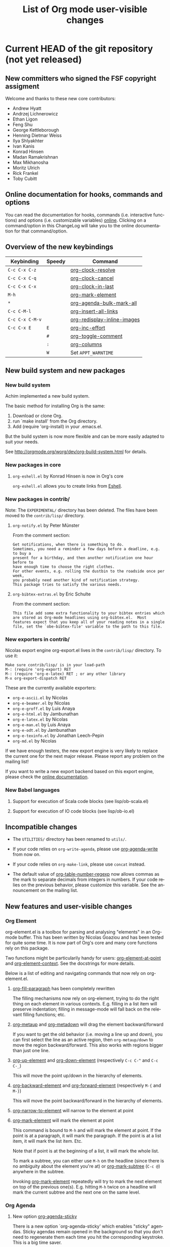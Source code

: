 #   -*- mode: org; fill-column: 65 -*-

#+TITLE: List of Org mode user-visible changes
#+AUTHOR:  Carsten Dominik
#+EMAIL:  carsten at orgmode dot org
#+LANGUAGE:  en
#+STARTUP: indent hidestars
#+OPTIONS:   H:3 num:nil toc:t \n:nil @:t ::t |:t ^:t *:t TeX:t author:nil <:t LaTeX:t
#+KEYWORDS:  Org Emacs outline planning note authoring project plain-text LaTeX HTML
#+DESCRIPTION: Org: an Emacs Mode for Notes, Planning, and Authoring
#+STYLE:     <link rel="icon" type="image/png" href="http://orgmode.org/org-mode-unicorn.png" />
#+STYLE:     <link rel="stylesheet" href="http://orgmode.org/org.css" type="text/css" />
#+STYLE:     <link rel="publisher" href="https://plus.google.com/102778904320752967064" />
#+LINK: git http://orgmode.org/w/?p=org-mode.git;a=commit;h=%s
#+LINK: doc http://orgmode.org/worg/doc.html#%s

* Current HEAD of the git repository (not yet released)

** New committers who signed the FSF copyright assigment

Welcome and thanks to these new core contributors:

- Andrew Hyatt
- Andrzej Lichnerowicz
- Ethan Ligon
- Feng Shu
- George Kettleborough
- Henning Dietmar Weiss
- Ilya Shlyakhter
- Ivan Kanis
- Konrad Hinsen
- Madan Ramakrishnan
- Max Mikhanosha
- Moritz Ulrich
- Rick Frankel
- Toby Cubitt

** Online documentation for hooks, commands and options

You can read the documentation for hooks, commands (i.e. interactive
functions) and options (i.e. customizable variables) [[http://orgmode.org/worg/doc.html][online]].  Clicking on a
command/option in this ChangeLog will take you to the online documentation
for that command/option.

** Overview of the new keybindings

| Keybinding      | Speedy | Command                     |
|-----------------+--------+-----------------------------|
| =C-c C-x C-z=   |        | [[doc::org-clock-resolve][org-clock-resolve]]           |
| =C-c C-x C-q=   |        | [[doc::org-clock-cancel][org-clock-cancel]]            |
| =C-c C-x C-x=   |        | [[doc::org-clock-in-last][org-clock-in-last]]           |
| =M-h=           |        | [[doc::org-mark-element][org-mark-element]]            |
| =*=             |        | [[doc::org-agenda-bulk-mark-all][org-agenda-bulk-mark-all]]    |
| =C-c C-M-l=     |        | [[doc::org-insert-all-links][org-insert-all-links]]        |
| =C-c C-x C-M-v= |        | [[doc::org-redisplay-inline-images][org-redisplay-inline-images]] |
| =C-c C-x E=     | =E=    | [[doc::org-inc-effort][org-inc-effort]]              |
|                 | =#=    | [[doc::org-toggle-comment][org-toggle-comment]]          |
|                 | =:=    | [[doc::org-columns][org-columns]]                 |
|                 | =W=    | Set =APPT_WARNTIME=         |

** New build system and new packages

*** New build system

Achim implemented a new build system.

The basic method for installing Org is the same:

1. Download or clone Org.
2. run `make install' from the Org directory.
3. Add (require 'org-install) in your .emacs.el.

But the build system is now more flexible and can be more easily
adapted to suit your needs.

See http://orgmode.org/worg/dev/org-build-system.html for details.

*** New packages in core

**** =org-eshell.el= by Konrad Hinsen is now in Org's core

=org-eshell.el= allows you to create links from [[http://www.gnu.org/software/emacs/manual/html_node/eshell/index.html][Eshell]].

*** New packages in contrib/

Note: The =EXPERIMENTAL/= directory has been deleted.  The files
have been moved to the =contrib/lisp/= directory.

**** =org-notify.el= by Peter Münster

From the comment section:

: Get notifications, when there is something to do.
: Sometimes, you need a reminder a few days before a deadline, e.g. to buy a
: present for a birthday, and then another notification one hour before to
: have enough time to choose the right clothes.
: For other events, e.g. rolling the dustbin to the roadside once per week,
: you probably need another kind of notification strategy.
: This package tries to satisfy the various needs.

**** =org-bibtex-extras.el= by Eric Schulte

From the comment section:

: This file add some extra functionality to your bibtex entries which
: are stored as Org-mode headlines using org-bibtex.el.  Most
: features expect that you keep all of your reading notes in a single
: file, set the `obe-bibtex-file' variable to the path to this file.

*** New exporters in contrib/

Nicolas export engine org-export.el lives in the =contrib/lisp/= directory.
To use it:

: Make sure contrib/lisp/ is in your load-path
: M-: (require 'org-export) RET
: M-: (require 'org-e-latex) RET ; or any other library
: M-x org-export-dispatch RET

These are the currently available exporters:

- =org-e-ascii.el= by Nicolas
- =org-e-beamer.el= by Nicolas
- =org-e-groff.el= by Luis Anaya
- =org-e-html.el= by Jambunathan
- =org-e-latex.el= by Nicolas
- =org-e-man.el= by Luis Anaya
- =org-e-odt.el= by Jambunathan
- =org-e-texinfo.el= by Jonathan Leech-Pepin
- =org-md.el= by Nicolas 

If we have enough testers, the new export engine is very likely to replace
the current one for the next major release.  Please report any problem on
the mailing list!

If you want to write a new export backend based on this export engine,
please check the [[http://orgmode.org/worg/dev/org-export-reference.html][online documentation]].

*** New Babel languages

**** Support for execution of Scala code blocks (see lisp/ob-scala.el)
**** Support for execution of IO code blocks (see lisp/ob-io.el)

** Incompatible changes

- The =UTILITIES/= directory has been renamed to =utils/=.

- If your code relies on =org-write-agenda=, please use
  [[doc::org-agenda-write][org-agenda-write]] from now on.

- If your code relies on =org-make-link=, please use =concat=
  instead.

- The default value of [[doc::org-table-number-regexp][org-table-number-regexp]] now allows commas
  as the mark to separate decimals from integers in numbers.  If
  your code relies on the previous behavior, please customize
  this variable.  See the announcement on the mailing list.

** New features and user-visible changes

*** Org Element

org-element.el is a toolbox for parsing and analysing "elements" in an
Org-mode buffer.  This has been written by Nicolas Goaziou and has been
tested for quite some time.  It is now part of Org's core and many core
functions rely on this package.

Two functions might be particularily handy for users: [[doc::org-element-at-point][org-element-at-point]]
and [[doc::org-element-context][org-element-context]].  See the docstrings for more details.

Below is a list of editing and navigating commands that now rely on
org-element.el.

**** [[doc::org-fill-paragraph][org-fill-paragraph]] has been completely rewritten

The filling mechanisms now rely on org-element, trying to do the right
thing on each element in various contexts.  E.g. filling in a list item
will preserve indentation; filling in message-mode will fall back on the
relevant filling functions; etc.

**** [[doc::org-metaup][org-metaup]] and [[doc::org-metadown][org-metadown]] will drag the element backward/forward

If you want to get the old behavior (i.e. moving a line up and down), you
can first select the line as an active region, then =org-metaup/down= to
move the region backward/forward.  This also works with regions bigger than
just one line.

**** [[doc::org-up-element][org-up-element]] and [[doc::org-down-element][org-down-element]] (respectively =C-c C-^= and =C-c C-_=)

This will move the point up/down in the hierarchy of elements.

**** [[doc::org-backward-element][org-backward-element]] and [[doc::org-forward-element][org-forward-element]] (respectively =M-{= and =M-}=)

This will move the point backward/forward in the hierarchy of elements.

**** [[doc::org-narrow-to-element][org-narrow-to-element]] will narrow to the element at point
**** [[doc::org-mark-element][org-mark-element]] will mark the element at point

This command is bound to =M-h= and will mark the element at point.  If the
point is at a paragraph, it will mark the paragraph.  If the point is at a
list item, it will mark the list item.  Etc.

Note that if point is at the beginning of a list, it will mark the whole
list.

To mark a subtree, you can either use =M-h= on the headline (since there is
no ambiguity about the element you're at) or [[doc::org-mark-subtree][org-mark-subtree]] (=C-c @=)
anywhere in the subtree.

Invoking [[doc::org-mark-element][org-mark-element]] repeatedly will try to mark the next element on
top of the previous one(s).  E.g. hitting =M-h= twice on a headline will
mark the current subtree and the next one on the same level.

*** Org Agenda

**** New option [[doc::org-agenda-sticky][org-agenda-sticky]]

There is a new option `org-agenda-sticky' which enables "sticky" agendas.
Sticky agendas remain opened in the background so that you don't need to
regenerate them each time you hit the corresponding keystroke.  This is a
big time saver.

When [[doc::org-agenda-sticky][org-agenda-sticky]] is =non-nil=, the agenda =q= key will bury the
agenda buffers.  Agenda commands will then show existing buffer instead of
generating new ones.  When =nil=, =q= will kill the single agenda buffer.

**** New option [[doc::org-agenda-custom-commands-contexts][org-agenda-custom-commands-contexts]]

Setting this option allows you to define specific context where
agenda commands should be available from.  For example, when set
to this value

#+BEGIN_SRC emacs-lisp
  (setq org-agenda-custom-commands-contexts
        '(("p" (in-file . "\\.txt"))))
#+END_SRC

then the =p= agenda command will only be available from buffers
visiting *.txt files.  See the docstring and the manual for more
details on how to use this.

**** =N= and =P= in the agenda will move to the next/previous item

**** New command [[doc::org-agenda-bulk-mark-all][org-agenda-bulk-mark-all]] to mark all items

This new command is bound to =*= in agenda mode.

There is also a new option [[doc::org-agenda-bulk-mark-char][org-agenda-bulk-mark-char]] to set the character
to use as a mark for bulk actions.

**** New option [[doc::org-agenda-persistent-marks][org-agenda-persistent-marks]]

When set to =non-nil=, marks will remain visible after a bulk action.  You
can temporarily toggle this by pressing =p= when invoking
[[doc::org-agenda-bulk-action][org-agenda-bulk-action]].

**** New option [[doc::org-agenda-skip-timestamp-if-deadline-is-shown][org-agenda-skip-timestamp-if-deadline-is-shown]]

=Non-nil= means skip timestamp line if same entry shows because of
deadline.

In the agenda of today, an entry can show up multiple times because it has
both a plain timestamp and has a nearby deadline.  When this variable is t,
then only the deadline is shown and the fact that the entry has a timestamp
for or including today is not shown.  When this variable is =nil=, the
entry will be shown several times.

**** New =todo-unblocked= and =nottodo-unblocked= skip conditions

See the [[http://orgmode.org/w/?p%3Dorg-mode.git%3Ba%3Dcommit%3Bh%3Df426da][git commit]] for more explanations.

**** Allow category filtering in the agenda

You can now filter the agenda by category.  Pressing "<" will filter by
the category of the item on the current line, and pressing "<" again will
remove the filter.  You can combine tag filters and category filters.

You can use [[doc::org-agenda-category-filter][org-agenda-category-filter]] in your custom agenda views and
[[doc::org-agenda-category-filter-preset][org-agenda-category-filter-preset]] in your main configuration.

See also the new command [[doc::org-agenda-filter-by-top-category][org-agenda-filter-by-top-category]]: hitting `^'
will filter by "Top" category: only show entries that are of the same
category than the Top category of the entry at point.
*** Org Links

**** Inserting links

When inserting links through [[doc::org-insert-link][org-insert-link]], the description is now
displayed first, followed by the literal link, as the description is often
more useful when you look for the link you want to insert.

Completion now complete both literal links and description.  If you
complete a description, the literal link and its description will be
inserted directly, whereas when you complete the literal link, you will be
prompted for a description (as with Org 7.8.)

In the completion buffer, links to the current buffer are now highlighted.

**** New templates =%h= and =%(sexp)= for abbreviated links

On top of =%s= template, which is replaced by the link tag in abbreviated
links, you can now use =%h= (which does the same than =%s= but does not
hexify the tag) and =%(sexp)= (which can run a function that takes the tag
as its own argument.)

**** New link type =help=

You can now create links from =help= buffers.

For example, if you request help for the command [[doc::org-agenda][org-agenda]] with =C-h f
org-agenda RET=, creating a link from this buffer will let you go back to
the same buffer.

**** New command [[doc::org-insert-all-links][org-insert-all-links]]

This will insert all links as list items.  With a universal prefix
argument, links will not be deleted from [[doc::org-stored-links][org-stored-links]].

This new command is bound to =C-c C-M-l=.

**** New option [[doc::org-url-hexify-p][org-url-hexify-p]]

When set to =nil=, the =URL= part of a link will not be hexified.

**** Org can now open multiple shell links


**** New option [[doc::org-doi-server-url][org-doi-server-url]] to specify an alternate DOI server

**** RET now follows time stamps links
*** Org Editing

**** [[doc::org-todo][org-todo]] and =org-archive-*= can now loop in the active region

When [[doc::org-loop-over-headlines-in-active-region][org-loop-over-headlines-in-active-region]] is =non-nil=, using [[doc::org-todo][org-todo]]
or =org-archive-*= commands in the active region will loop over headlines.
This is handy if you want to set the TODO keyword for several items, or
archive them quickly.
**** You can now set tags for headlines in a region

If [[doc::org-loop-over-headlines-in-active-region][org-loop-over-headlines-in-active-region]] is =non-nil=, then selecting
the region and hitting =C-c C-q= will set the tags for all headlines in the
region.

**** New command [[doc::org-insert-drawer][org-insert-drawer]] to insert a drawer interactively
**** Comments start with "^[ \t]*# " anywhere on a line

Note that the space after the hashtag is mandatory.  Comments with "^#+"
are not supported anymore.

**** New speed key =#= to toggle the COMMENT cookie on a headline
**** =indent-region-function= is now set to [[doc::org-indent-region][org-indent-region]]

=C-M-\= should now produce useful results.

You can unindent the buffer with [[doc::org-unindent-buffer][org-unindent-buffer]].

**** New option [[doc::org-allow-promoting-top-level-subtree][org-allow-promoting-top-level-subtree]]

When =non-nil=, =S-M-<left>= will promote level-1 subtrees containing other
subtrees.  The level-1 headline will be commented out.  You can revert to
the previous state with =M-x undo RET=.

*** Org Clock
    
**** New keybinding =C-c C-x C-z= for [[doc::org-clock-resolve][org-clock-resolve]]
**** New keybinding =C-c C-x C-q= for [[doc::org-clock-cancel][org-clock-cancel]]
**** New command [[doc::org-clock-in-last][org-clock-in-last]] to clock in the last clocked item

This command is bound to =C-c C-x C-x= and will clock in the last clocked
entry, if any.

**** =C-u M-x= [[doc::org-clock-out][org-clock-out]] =RET= now prompts for a state to switch to
**** =S-M-<up/down>= on a clock timestamps adjusts the previous/next clock
**** New option [[doc::org-clock-continuously][org-clock-continuously]]

When set to =nil=, clocking in a task will first try to find the last
clocked out task and restart from when that task was clocked out.

You can temporarily activate continuous clocking with =C-u C-u C-u M-x
[[doc::org-clock-in][org-clock-in]] RET= (three universal prefix arguments) and =C-u C-u M-x
[[doc::org-clock-in-last][org-clock-in-last]] RET= (two universal prefix arguments).

**** New option [[doc::org-clock-frame-title-format][org-clock-frame-title-format]]

This option sets the value of =frame-title-format= when clocking in.

**** New options for controlling the clockreport display

[[doc::org-clock-file-time-cell-format][org-clock-file-time-cell-format]]: Format string for the file time cells in
clockreport.

[[doc::org-clock-total-time-cell-format][org-clock-total-time-cell-format]]: Format string for the total time cells
in clockreport.

**** New options for controlling the clock/timer display

[[doc::org-clock-clocked-in-display][org-clock-clocked-in-display]]: control whether the current clock is
displayed in the mode line and/or frame title.

[[doc::org-timer-display][org-timer-display]]: control whether the current timer is displayed in the
mode line and/or frame title.

This allows the clock and timer to be displayed in the frame title instead
of, or as well as, the mode line.  This is useful for people with limited
space in the mode line but with ample space in the frame title.

*** Org Appearance

**** New option [[doc::org-custom-properties][org-custom-properties]]

The visibility of properties listed in this options can be turn on/off with
[[doc::org-toggle-custom-properties-visibility][org-toggle-custom-properties-visibility]].  This might be useful for
properties used by third-part tools or that you don't want to see
temporarily.

**** New command [[doc::org-redisplay-inline-images][org-redisplay-inline-images]]

This will redisplay all images.  It is bound to =C-c C-x C-M-v=.

**** New entities in =org-entities.el=

There are these new entities:

:     ("tilde" "\\~{}" nil "&tilde;" "~" "~" "~")
:     ("slash" "/" nil "/" "/" "/" "/")
:     ("plus" "+" nil "+" "+" "+" "+")
:     ("under" "\\_" nil "_" "_" "_" "_")
:     ("equal" "=" nil "=" "=" "=" "=")
:     ("asciicirc" "\\textasciicircum{}" nil "^" "^" "^" "^")

**** New face =org-list-dt= for definition terms
**** New face =org-date-selected= for the selected calendar day
**** New face value for =org-document-title=

The face is back to a normal height.

*** Org Columns

**** New speed command =:= to activate the column view
**** New special property =CLOCKSUM_T= to display today's clocked time

You can use =CLOCKSUM_T= the same way you use =CLOCKSUM=.  It will display
the time spent on tasks for today only.

**** Use the =:COLUMNS:= property in columnview dynamic blocks

If the =:COLUMNS:= is set in a subtree, the columnview dynamic block will
use its value as the column format.

**** Consider inline tasks when computing a sum

*** Org Dates and Time Stamps

**** Enhanced [[doc::org-sparse-tree][org-sparse-tree]]

=C-c /= can now check for time ranges.

When checking for dates with =C-c /= it is useful to change the type of
dates that you are interested in.  You can now do this interactively with
=c= after =C-c /= and/or by setting [[doc::org-sparse-tree-default-date-type][org-sparse-tree-default-date-type]] to
the default value you want.

**** Support for hourly repeat cookies

You can now use

: SCHEDULED: <2012-08-20 lun. 08:00 +1h>

if you want to add an hourly repeater to an entry.

**** =C-u C-u C-c .= inserts a time-stamp with no prompt
**** When (setq [[doc::org-read-date-prefer-future][org-read-date-prefer-future]] 'time), accept days in the prompt

"8am Wed" and "Wed 8am" are now acceptable values when entering a date from
the prompt.  If [[doc::org-read-date-prefer-future][org-read-date-prefer-future]] is set to =time=, this will
produce the expected prompt indication.

**** New option [[doc::org-datetree-add-timestamp][org-datetree-add-timestamp]]

When set to =non-nil=, datetree entries will also have a timestamp.  This
is useful if you want to see these entries in a sparse tree with =C-c /=.

*** Org Capture

**** New command [[doc::org-capture-string][org-capture-string]]

M-x [[doc::org-capture-string][org-capture-string]] RET will prompt for a string and a capture template.
The string will be used as an annotation for the template.  This is useful
when capturing in batch mode as it lets you define the content of the
template without being in Emacs.

**** New option [[doc::org-capture-templates-contexts][org-capture-templates-contexts]]

Setting this option allows you to define specific context where
capture templates should be available from.  For example, when
set to this value

#+BEGIN_SRC emacs-lisp
  (setq org-capture-templates-contexts
        '(("c" (in-mode . "message-mode"))))
#+END_SRC

then the =c= capture template will only be available from
=message-mode= buffers.  See the docstring and the manual for
more details on how to use this.

**** New =%l= template to insert the literal link
**** New option [[doc::org-capture-bookmark][org-capture-bookmark]]

Org used to automatically add a bookmark with capture a note.  You can now
turn this on by setting [[doc::org-capture-bookmark][org-capture-bookmark]] to =nil=.

**** Expand =%<num>= escape sequences into text entered for <num>'th =%^{PROMPT}= escape

See the manual for more explanations.

**** More control over empty lines

You can use =:empty-lines-before= and =:empty-lines-after= to control the
insertion of empty lines.  Check the manual for more explanations.

**** New hook [[doc::org-capture-prepare-finalize-hook][org-capture-prepare-finalize-hook]]

This new hook runs before the finalization process starts.

*** Org Export

**** New command [[doc::orgtbl-to-table.el][orgtbl-to-table.el]] and [[doc::orgtbl-to-unicode][orgtbl-to-unicode]]

[[doc::orgtbl-to-table.el][orgtbl-to-table.el]] will convert the table to a =table.el= table, and
[[doc::orgtbl-to-unicode][orgtbl-to-unicode]] will use ascii-art-to-unicode.el (when available) to
print beautiful tables.

**** [[doc::org-table-export][org-table-export]] now a bit clever about the target format

When you specify a file name like =table.csv=, [[doc::org-table-export][org-table-export]] will now
suggest [[doc::orgtbl-to-csv][orgtbl-to-csv]] as the default method for exporting the table.

**** New option [[doc::org-export-date-timestamp-format][org-export-date-timestamp-format]]

The option allows to set a time string format for Org timestamps
in the #+DATE option.
**** LaTeX: New options for exporting table rules :tstart, :hline and :tend

See [[doc::org-export-latex-tables-hline][org-export-latex-tables-hline]] and [[doc::org-export-latex-tables-tend][org-export-latex-tables-tend]].

**** LaTeX: You can now set =:hfmt= from =#+ATTR_LaTeX=
**** Beamer: Add support and keybinding for the =exampleblock= environment

Add support for these languages in [[doc::org-export-language-setup][org-export-language-setup]].  More
languages are always welcome.

**** Beamer: New option [[doc::org-beamer-inherited-properties][org-beamer-inherited-properties]]

This option allows Beamer export to inherit some properties.
Thanks to Carsten for implementing this.

**** ODT: Add support for ODT export in org-bbdb.el
**** ODT: Add support for indented tables (see [[http://orgmode.org/w/?p%3Dorg-mode.git%3Ba%3Dcommit%3Bh%3De9fd33][this commit]] for details)
**** ODT: Improve the conversion from ODT to other formats
**** ASCII: Swap the level-1/level-2 characters to underline the headlines
**** Support for Chinese, simplified Chinese, Russian, Ukrainian and Japanese
**** HTML: New option [[doc::org-export-html-date-format-string][org-export-html-date-format-string]]

Format string to format the date and time in HTML export.
Thanks to Sébastien Vauban for this patch.

*** Miscellaneous

**** [[doc::org-table-number-regexp][org-table-number-regexp]] accept comma as a decimal mark to represent numbers
**** Org allows a new property =APPT_WARNTIME=

You can set it with the =W= speedy key or set it manually.  When set,
exporting to iCalendar and [[doc::org-agenda-to-appt][org-agenda-to-appt]] will use the value of this
property as the number of minutes for the warning alarm.

**** New command [[doc::org-inc-effort][org-inc-effort]]

This will increment the effort value.

It is bound to =C-c C-x E= and to =E= as a speedy command.

**** Attach: Add support for creating symbolic links

`org-attach-method' now supports a new method =lns=, allowing to attach
symbolic links.
**** Archive: you can now archive to a datetree

**** New option [[doc::org-inlinetask-show-first-star][org-inlinetask-show-first-star]]

=Non-nil= means display the first star of an inline task as
additional marker.  When =nil=, the first star is not shown.

**** New option [[doc::org-latex-preview-ltxpng-directory][org-latex-preview-ltxpng-directory]]

This lets you define the path for the =ltxpng/= directory.

**** You can now use imagemagick instead of dvipng to preview LaTeX fragments
**** You can now turn off [[doc::orgstruct++-mode][orgstruct++-mode]] safely
**** =C-u C-c C-c= on list items to add check boxes

=C-u C-c C-c= will add an empty check box on a list item.

When hit from the top of the list, it will add check boxes for all top
level list items.

**** =org-list-ending-method= and =org-list-end-regexp= are now obsolete

Fall back on using [[doc::org-list-end-re][org-list-end-re]] only, which see.

**** org-feed.el now expands =%(sexp)= templates
**** New option [[doc::org-protocol-data-separator][org-protocol-data-separator]]

**** New option [[doc::org-ditaa-jar-option][org-ditaa-jar-option]] to specify the ditaa jar file

**** New possible value for [[doc::org-loop-over-headlines-in-active-region][org-loop-over-headlines-in-active-region]]

When [[doc::org-loop-over-headlines-in-active-region][org-loop-over-headlines-in-active-region]] is set to
=start-level=, the command will loop over the active region but
will only act upon entries that are of the same level than the
first headline in the region.

**** New option [[doc::org-habit-show-all-today][org-habit-show-all-today]]

When set to =t=, show all (even unscheduled) habits on today's agenda.

** Important bug fixes

*** M-TAB on options keywords perform completion correctly again

If you hit =M-TAB= on keywords like =#+TITLE=, Org will try to
perform completion with meaningful values.

*** Add licenses to javascript embedded and external code snippets

Embedded javascript code produced when exporting an Org file to HTML is now
licensed under GPLv3 (or later), and the copyright is owned by the Free
Software Foundation, Inc.

The javascript code for embedding MathJax in the browser mentions the
MathJax copyright and the Apache 2.0 license.

The javascript code for embedding =org-injo.js= in the browser mentions the
copyright of Sebastian Rose and the GPLv3 (or later) license.

[[doc::org-export-html-scripts][org-export-html-scripts]] is now a variable, so that you can adapt the code
and the license to your needs.

See http://www.gnu.org/philosophy/javascript-trap.html for explanations on
why these changes were necessary.

* Version 7.8 ([[git:c53eb54a5297844687ebd08884605b7926130256][git]])

** Summary

- Jambunathan's ODT exporter is now part of Org's core.
- Nicolas' new export engine is now part of =contrib/=
- Standard code block keywords
- 10 new committers
- Many bugfixes

See below for details.

** New committers who signed the FSF copyright assigment

Here is the list of new contributors who signed the FSF papers
since Org 7.7 - welcome, and thanks for your contributions!

- Andreas Leha
- Christian Moe
- Julian Gehring
- Max Mikhanosha
- Michael Brand
- Niels Giessen
- Pieter Praet
- Sergey Litvinov
- Thomas Holst
- Thorsten Jolitz

** The ODT exporter is now part of Org's core

- Full refresh of the OpenDocument Text section in the
  manual.  All new features listed below are fully-documented.
- Associate custom styles on per-file basis using
  =#+ODT_STYLES_FILE:= directive.
- Fontify code listings using an enhanced version of
  =htmlfontify.el= and generate line numbers natively.
- Embed MathML and OpenDocument formula files.
- Use LaTeX to MathML converter -- say MathToWeb
  (http://www.mathtoweb.com/) -- for handling LaTeX Math
  fragments.
- In tables, use column width cookies to control relative width
  of columns.
- Also for tables, you can specify custom styles using
  =#+ATTR_ODT:= lines.
- Lots of bug fixes.

*Experimental*

The following features are /experimental/.  These features are
specific to the ODT export engine and their implementation and
usage could change considerably in future versions.

- Support for list tables -- see this [[http://lists.gnu.org/archive/html/emacs-orgmode/2011-09/msg00017.html][message on the list]].
- Support for annotation blocks -- see this [[http://lists.gnu.org/archive/html/emacs-orgmode/2011-10/msg01251.html][message on the list]].

Special thanks to Jambunathan for his work and his patience
through the process of integrating this vital contribution into
Org's core.

** New export engine by Nicolas

See the comment sections in org-element.el and in org-export.el
(in =contrib/lisp/=).  Also check the experimental LaTeX exporter
using in =EXPERIMENTAL/org-e-latex.el=.

Check Nicolas' announcement [[http://comments.gmane.org/gmane.emacs.orgmode/49416][on the list]] and hack around!

Thanks a lot to Nicolas for this great and promising achievement.

** Incompatible changes

*** Standardized code block keywords
:PROPERTIES:
:CUSTOM_ID: standardized-code-block-keywords
:END:

Following a round of on-list discussion, many code block synonyms
have been removed.  You can safely move forward the following
syntax:

- call lines are specified with #+call:
- code blocks are named with #+name:
- results are named with #+name:, however results generated by a
  code block may still be labeled with #+results:, and tables
  named with #+tblname: will be considered to be named results

The following function may be used to update an existing Org mode
buffer to the new syntax:

#+begin_src emacs-lisp
  (defun update-org-buffer ()
    "Update an Org mode buffer to the new data, code block and call line syntax."
    (interactive)
    (save-excursion
      (flet ((to-re (lst) (concat "^[ \t]*#\\+" (regexp-opt lst t)
                                  "\\(\\[\\([[:alnum:]]+\\)\\]\\)?\\:[ \t]*"))
             (update (re new)
                     (goto-char (point-min))
                     (while (re-search-forward re nil t)
                       (replace-match new nil nil nil 1))))
        (let ((old-re (to-re '("RESULTS" "DATA" "SRCNAME" "SOURCE")))
              (lob-re (to-re '("LOB")))
              (case-fold-search t))
          (update old-re "name")
          (update lob-re "call")))))
#+end_src

*Note*: If an old version of Org mode (e.g., the one shipped with
Emacs) is installed on your system, many of the important
variables will be pre-defined with a =defvar= and *will not* have
their values automatically updated -- these include the
following:

- =org-babel-data-names=
- =org-babel-result-regexp=
- =org-babel-src-block-regexp=
- =org-babel-src-name-regexp=
- =org-babel-src-name-w-name-regexp=

It may be necessary to either remove the source code of older
versions of Org mode or to explicitly evaluate the ob.el file.

*** Removed the =#+BABEL:= keyword

Code block header arguments may now be specified using the
standard =#+Property:= keyword.  See [[#accumulating-property-keywords][Property names ending in =+=
accumulate]] for more information on the extended property syntax.

*** Deleted =org-mode-p= ([[git:4bbdfd22][git]])

This function has been deleted: please update your hacks if you
relied on it.

** New features and user-visible improvements

*** Day names are optional when you type timestamps manually ([[git:278d5afa][git]])

You can type "<2011-12-12>" or [2011-12-12] and modify this timestamps with
S-<right> like other timestamps.  Thanks to Carsten for implementing this.

*** Improved filtering through =org-agenda-to-appt= ([[git:db04ef74][git]])

The new function allows the user to refine the scope of entries
to pass to =org-agenda-get-day-entries= and allows to filter out
entries using a function.
    
Thanks to Peter Münster for raising a related issue and to
Tassilo Horn for this idea.  Also thanks to Peter Münster for
[[git:68ffb7a7][fixing a small bug]] in the final implementation.

*** =org-agenda-date-later= jumps to today when modifying past date ([[git:f20eef318e9e66481dde560dc5e388e911b28aab][git]])

The command =org-agenda-date-later= (<S-right> in the Agenda
Mode) directly jumps to today.  Thanks to Carsten for
implementing this.

*** Use prefix arg 0 to inhibit note taking for TODO change ([[git:773596e3][git]])

See Carsten's comment: "Sometimes I want to quickly make a few TODOs done
in the agenda and I want to bypass the note taking I have normally set
up.  With this change, I can press `0 t d' in the agenda to do this."

Thanks to Carsten for implementing this.

*** Various improvements to =org-indent.el=

Nicolas Goaziou worked on refactoring and improving
=org-indent.el=, which should now be faster.  It also better
combines with =visual-line-mode=.

*** Property names ending in =+= accumulate
:PROPERTIES:
:CUSTOM_ID: accumulating-property-keywords
:END:

This results in the following behavior.

#+begin_src org
  ,#+property: var  foo=1
  ,#+property: var+ bar=2
  
  ,#+begin_src emacs-lisp
  ,  (+ foo bar)
  ,#+end_src
  
  ,#+results:
  ,: 3
  
  ,#+begin_src emacs-lisp
  ,  (org-entry-get (point) "var" t)
  ,#+end_src
  
  ,#+results:
  ,: foo=1 bar=2
  
  ,* overwriting a file-wide property
  ,  :PROPERTIES:
  ,  :var:      foo=7
  ,  :END:
  
  ,#+begin_src emacs-lisp
  ,  foo
  ,#+end_src
  
  ,#+results:
  ,: 7
  
  ,#+begin_src emacs-lisp
  ,  (org-entry-get (point) "var" t)
  ,#+end_src
  
  ,#+results:
  ,: foo=7
  
  ,* appending to a file-wide property
  ,  :PROPERTIES:
  ,  :var+:      baz=3
  ,  :END:
  
  ,#+begin_src emacs-lisp
  ,  (+ foo bar baz)
  ,#+end_src
  
  ,#+results:
  ,: 6
  
  ,#+begin_src emacs-lisp
  ,  (org-entry-get (point) "var" t)
  ,#+end_src
  
  ,#+results:
  ,: foo=1 bar=2 baz=3
#+end_src

*** =org-agenda-custom-commands= has a default value ([[git:b3de2dbb953dcadacafeb179899ab9df184da4ff][git]])

This option used to be `nil' by default.  This now has a default
value, displaying an agenda and all TODOs.  See the docstring for
details.  Thanks to Carsten for this.

*** =outline-demote/promote= points to =org-demote/promote-subtree=

Users who use this outline commands in =outline-mode= will want
them to behave the Org way in Org.  Thanks to Michael Brand for
the suggestion.

*** New escape characters for =org-log-note-headings= ([[git:a5d4783a7eacf6bf67317408e7c4feaea71b746e][git]])

The option =org-log-note-headings= now supports %d and %D for
inactive and active timestamps.  This affect the behavior of the
command =org-store-log-note=.  Thanks to John J Foerch for a
patch for this.

*** New command =org-table-transpose-table-at-point= ([[git:b67b6b7844f619f40a79dff69e700f24ac8d6ac9][git]])

See the docstring.  This hack from Juan Pechiar is now part of
Org's core.  Thanks to Juan!

*** Allow recursive edit of minibuffer ([[git:5091facd7f4ec80cce86049d6d84a164cb017970][git]])

You can now use the command =C-c != (=org-time-stamp-inactive=)
when prompted e.g. for a link name.  This is because the central
function =org-completing-read= now support recursive edit.  Only
=C-c != is available at the moment, but if you can think of a
useful command to use, please let me know.

Thanks to Skip Collins for the idea and to Nick Dokos for the
implementation.

*** Allow dynamic construction of the publishing destination ([[git:af0789a5a8951a87f050abb79313012f261bf4f0][git]])

Thanks to Kai Tetzlaff for adding this.

*** Set the capture default time to the prompt time ([[git:acfd6ff3][git]])

In the file+datetree+promt target type, the user is being asked
for a date, where to file an entry.  In the template, he can use
the escape placeholders for active and inactive time stamps.  So
far, these were filled with todays date.  This behavior changed
so that, also at %t and %u, the date to use is the one entered at
the prompt.
    
Reported by Erik Hetzner and fixed by Carsten.

*** =org-agenda-skip-additional-timestamps-same-entry= defaults to `nil' ([[git:aefd49b9098950a6bf8ebf95160d9b5ae94f2ec0][git]])
*** org-sudoku.el -- small sudoku solver

Carsten wrote org-sudoku.el, a little sudoku solver, which lives
in the contrib/ directory.

From [[http://permalink.gmane.org/gmane.emacs.orgmode/45474][his message]]: "my daughter got stuck with a couple of SUDOKU
puzzles during the vacation (where wh had no internet
connection), so I hacked a small SUDOKU solver that reads a 9x9
Org table and solves it as a sudoku puzzle.  A little silly, but
maybe fun for someone - I have pushed it into the contrib/lisp
directory."
** Code Block related features and improvements
*** Added [[http://cran.r-project.org/web/packages/tikzDevice/index.html][tikzDevice]] support to ob-R.el
*** Support for Pico Lisp code blocks

Thanks to Thorsten Jolitz Pico Lisp code blocks are now
supported.  See =ob-picolisp.el= for more information.

*** Extension to the =eval= code block header argument

The =eval= code block header argument now accepts four (six)
possible values the meaning of which is shown in the table below.

| never or no               | The code block will not be evaluated under any     |
|                           | circumstances.                                     |
| query                     | Evaluation of the code block will require a query. |
| never-export or no-export | The code block will not be evaluated during export |
|                           | but may still be called                            |
| query-export              | Evaluation of the code block during export will    |
|                           | require a query.                                   |

*** Update of intermediate results during code block evaluation

When set to t, the new =org-babel-update-intermediate= variable
will update in-buffer results for code blocks which are evaluated
in the resolution of a variable reference.  This can be used to
ensure that the latest returned results are always shown in
buffer.

*** Support for Fortran code block is now in the core

Thanks to Sergey Litvinov for contributing this support.

*** The =sbe= function allows header argument specification

If first variable is a string and not a cons cell, then interpret
it as a string of header arguments to be passed to the code
block.

*** Support for Shen code blocks

See http://www.shenlanguage.org/ for information on Shen.

A major mode for shen code blocks is available through the GNU
ELPA.

** New options and faces

*** New option =org-export-html-headline-anchor-format= ([[git:b7f5efdc4e1ed07f295d28a05fab3588c4194110][git]])

Format for anchors in HTML headlines.

It requires to %s: both will be replaced by the anchor referring
to the headline (e.g. "sec-2").  When set to `nil', don't insert
HTML anchors in headlines.

This was requested by Alan L Tyree.

*** New option =org-table-formula-field-format= ([[git:7a513b2c00e83f81c8bf1d3abe482d00a2946abc][git]])

Format for fields which contain the result of a formula.
For example, using \"~%s~\" will display the result within tilde
characters.  Beware that modifying the display can prevent the
field from being used in another formula.

Thanks to Dov Grobgeld for this idea.

*** New option =org-loop-over-headlines-in-active-region= ([[git:e67a28e9][git]])

When set to `t', some commands will loop over the active
region.  Currently, =org-schedule= and =org-deadline= uses this
option: pressing =C-c C-s= or =C-c C-d= when the region is active
will let you schedule/deadline all the visible headlines in the
region.

Thanks a lot to David Maus for implementing this.

*** New option =org-catch-invisible-edits= ([[git:31d9fd44][git]])

This option makes it possible to check what is the right thing to do before
editing invisible regions.  Here are the possible values of this option:

: +nil              Do not check, so just do invisible edits.
: +error            Throw an error and do nothing.
: +show             Make point visible, and do the requested edit.
: +show-and-error   Make point visible, then throw an error and abort the edit.
: +smart            Make point visible, and do insertion/deletion if it is
:                   adjacent to visible text and the change feels predictable.

See the docstring for more details.

Thanks to Carsten for implementing this.

*** New option =org-export-latex-table-caption-above=

Let the user place a caption above its table in LaTeX.
Thanks to Thomas Dye for a patch to this effect.

*** New option =org-agenda-follow-indirect= ([[git:e53f62eba9569b78540481bda4b5e7a6b4016983][git]])

By setting `org-agenda-follow-indirect' to a non-nil value,
`org-agenda-follow-mode' will use an indirect buffer to display
only the current item, rather than the whole agenda file in which
it lives.  

Thanks to Dave Abrahams for implementing this.

*** New option =org-refile-active-region-within-subtree= ([[git:c25165c25dc9fdb5b57b3c66b2e0ec0efdbeb7ad][git]])

Non-nil means also refile active region within a subtree.

By default =org-refile= doesn't allow refiling regions if they
don't contain a set of subtrees, but it might be convenient to do
so sometimes: in that case, the first line of the region is
converted to a headline before refiling.

Thanks to Jeff Horn for raising the issue of refiling a list
item, and to Nicolas Goaziou, Nick Dokos and Suvayu Ali for
discussing them patiently.  

*** New option =org-latex-to-mathml-convert-command= 

This option lets you specify a way to convert LaTeX fragments to
MathML.  See also =org-latex-to-mathml-jar-file= and the
docstring of =org-create-math-formula=.

Thanks to Jambunathan K for implementing this.

*** New option =org-properties-postprocess-alist= ([[git:eb4b0358155c91bdb7071ad455f011d2fe629b97][git]])

See its docstring:

: Alist of properties and functions to adjust inserted values.
: Elements of this alist must be of the form
: 
:   ([string] [function])
: 
: where [string] must be a property name and [function] must be a
: lambda expression: this lambda expression must take one argument,
: the value to adjust, and return the new value as a string.
: 
: For example, this element will allow the property "Remaining"
: to be updated wrt the relation between the "Effort" property
: and the clock summary:
: 
:  (("Remaining" 
:      (lambda(value)
:        (let ((clocksum (org-clock-sum-current-item))
:              (effort (org-duration-string-to-minutes
:                      (org-entry-get (point) "Effort"))))
:          (org-minutes-to-hh:mm-string (- effort clocksum))))))

This is inspired by a request from Pascal Mattia.

*** New options =org-habit-today-glyph= and =org-habit-completed-glyph= ([[git:0c099370691469d8078121ba2b0567bd19a628c3][git]])

This gives you control over the character used for displaying
today (default is `!') and days on which a task has been
completed (default is `*').  Thanks to John Wiegley for this.

*** New option =org-bibtex-type-property-name= ([[git:4fbefd87aa6ce30e6d6bc7c115c9b59042ed02f0][git]])

Configurable property name for bibtex entry types.  Thanks to
Eric Schulte for this.

*** New face =org-agenda-filter-tags= ([[git:63969951][git]])

This face is used for highlighting the tag(s) filter in the
modeline.  Thanks to Sébastien Vauban for this idea and its
implementation.

*** New faces =org-agenda-calendar-event= and =org-agenda-calendar-sexp= ([[git:bfe779fe677e8a23dbf712dd42160a35af1285fa][git]])

=org-agenda-calendar-event= is the face used to show events and
appointments in the agenda, and =org-agenda-calendar-sexp= the
one used to show events computed from a S-expression.  

Thanks to Sébastien Vauban for this addition.

** Important bugfixes

*** Respect =org-export-with-tags= when exporting a subtree ([[git:a0815816][git]])

Thanks to Suvayu Ali for spotting this problem and fixing it.

*** Fix XEmacs compatibility issue when creating an indirect buffer ([[git:d493a0ec][git]])

Thanks to Michael Sperber for this fix.

** Testing

*** New test function =org-test-with-temp-text-in-file= ([[git:1f206ed4]])

* Version 7.7

** COMMENT Incompatible changes
** New features and user-visible improvements

*** New command =org-copy-visible= (=C-c C-x v=)

This command will copy the visible text in the region into the
kill ring.

Thanks to Florian Beck for this function and to Carsten for
adding it to org.el and documenting it!

*** New hook =org-ctrl-c-ctrl-c-final-hook=

This hook will be called when nothing special can be performed by
the busy =C-c C-c= key.  Thanks to Paul Sexton for this idea!

[[http://orgmode.org/w/?p%3Dorg-mode.git%3Ba%3Dcommit%3Bh%3Deaafa42948427da37c065c8294edd0d0f30cccd4][(git commit)]]

*** Allow relative time when scheduling/adding a deadline

You can now use relative duration strings like "-2d" or "++3w"
when calling =org-schedule= or =org-deadline=: it will schedule
(or set the deadline for) the item respectively two days before
today and three weeks after the current timestamp, if any.

You can use this programmatically: =(org-schedule nil "+2d")=
will work on the current entry.

You can also use this while (bulk-)rescheduling and
(bulk-)resetting the deadline of (several) items from the agenda.

Thanks to Memnon Anon for a heads up about this!

[[http://orgmode.org/w/?p%3Dorg-mode.git%3Ba%3Dcommit%3Bh%3D88eada52a63539b8866b9be861ea72ffbcafb37e][(git commit)]]

*** New functions: =org-todo-yesterday= and =org-agenda-todo-yesterday=

This is useful when you need to mark things done yesterday.

Thanks to Max Mikhanosha for this patch.

[[http://orgmode.org/w/?p%3Dorg-mode.git%3Ba%3Dcommit%3Bh%3Ddea1a6f87b1fcd0122796a6603948bf131d4ff69][(git commit)]]

*** =org-set-property= defaults to the last interactively modified property

When setting a property with =C-c C-x p=, it will offered the
last interactively modified property as a default choice.  If
this command is called on a property line, the property in this
line will take precedence over the last set property.

[[http://orgmode.org/w/?p%3Dorg-mode.git%3Ba%3Dcommit%3Bh%3D9a2bf023467ad97fd171422c06541651c24b6014][(git commit)]]

*** Clock: Allow synchronous update of timestamps in CLOCK log

Using =S-M-<up/down>= on CLOCK log timestamps will
increase/decrease the two timestamps on this line so that
duration will keep the same.  Note that duration can still be
slightly modified in case a timestamp needs some rounding.

Thanks to Rainer Stengele for this idea.

[[http://orgmode.org/w/?p%3Dorg-mode.git%3Ba%3Dcommit%3Bh%3Ddb731a971546aef8a1003df8f73462fc6dfd6a5a][(git commit)]]

*** Clock: New function =org-clock-remove-empty-clock-drawer=

This function removes empty =CLOCK= drawers and has been added to
=org-clock-out-hook=: when clocking out, if no CLOCK log has been
inserted and the drawer is empty, the drawer will be removed.

[[http://orgmode.org/w/?p%3Dorg-mode.git%3Ba%3Dcommit%3Bh%3D65b64bea53e73ea73a4b791a1057b074db144b23][(git commit)]]

*** Capture: new escape sequence =%F= for templates

Using =%F= in capture templates will insert the full path of the
file or the directory the capture mechanism was called from
(whereas =%f= only insert the filename.)

Thanks to Nicolas Goaziou for this change.

[[http://orgmode.org/w/?p%3Dorg-mode.git%3Ba%3Dcommit%3Bh%3D819fbec64160c3c33884b116734c01f56be7606b][(git commit)]]

*** Agenda: new variable =org-agenda-bulk-custom-functions= for custom bulk functions

When using =org-agenda-bulk-action= in agenda view, the user
could already call custom functions by pressing =f= and entering
the function's name.

This variable lets the user add custom choices and reach them
more quickly.  Set the variable to an alist of keys (chars) and
functions, and these keys will be accessible through the
=org-agenda-bulk-action= interface.

If there is a conflict between custom keys and hardcoded choices,
the latter ones take precedence.

Thanks to Julien Cubizolles for triggering this idea.

[[http://orgmode.org/w/?p%3Dorg-mode.git%3Ba%3Dcommit%3Bh%3D1029a9251741c2cdf10281866a2fbbdaf2e1cb25][(git commit)]]

*** Refile: exclude irrelevant headings

When refiling from an org-mode buffer, the current heading and
its subheadings will be excluded from the list of possible
targets.

This only works when =org-refile-use-cache= is =nil= and in
org-mode buffers, not in agenda buffers.

Thanks to Jason Dunsmore for this idea!

*** Lists: new variable =org-list-use-circular-motion=

This variable allows some commands to consider lists as cyclic
structures.  For example, when non-nil, moving past the last item
of a list with S-down will bring you back to the first one.

*** Lists: New variable =org-list-indent-offset=

This variable helps improving readability of sub-items by
increasing their indentation.  E.g., if =org-list-indent-offset=
is set to 2, you may see the following list:

#+begin_example
- First item
	  - Sub-item 1
	  - Sub-item 2
- Second item
#+end_example

*** Table: New flag ";t" to tailor the display of computed durations

See the new variable =org-table-duration-custom-format= and the
updated example from the manual:

|  Task 1 |   Task 2 | Total |
|---------+----------+-------|
| 3:02:20 | -2:07:00 |  0.92 |
#+TBLFM: @2$3=$1+$2;t

In this example, =0.92= is a fraction of hour, the default for
=org-table-duration-custom-format=.

Thanks to Daniel E. Doherty for discussions about this.

[[http://orgmode.org/w/?p%3Dorg-mode.git%3Ba%3Dcommit%3Bh%3D70fab165e1966b32e08ed05776ca19e711d1d1e9][(git commit)]]

*** Table: display field's coordinates when editing it with =C-c `=

When editing a field with =C-c `=, the field's coordinate will
the displayed in the buffer.

Thanks to Michael Brand for a patch to this effect.

[[http://orgmode.org/w/?p%3Dorg-mode.git%3Ba%3Dcommit%3Bh%3De7eb56f39b5b843bc1487bb49c58e99e51c81fc1][(git commit)]]

*** Babel: support for =java= code blocks

Evaluation of blocks of Java code is now possible.  Currently
only external evaluation of Java code is supported (i.e., no
session evaluation) and only the =:results output= results are
collected.  Code blocks are compiled to a Java class file which
are then evaluated and the values printed to STDOUT are returned.

Java code blocks required a =:classname= header argument which is
used by the compiler to name =.java= and =.class= files.

Example Java code block:
#+begin_src org
  ,#+begin_src java :classname myfirstjavaprog
  ,  class myfirstjavaprog
  ,  {
  ,      public static void main(String args[])
  ,      {
  ,          System.out.println("Hello World!");
  ,      }
  ,  }
  ,#+end_src
  
  ,#+results:
  ,: Hello World!
#+end_src

*** Babel: support for =fortran= code blocks by Sergey Litvinov

The =contrib/babel/langs/= contains the new library
=ob-fortran.el= by Sergey Litvinov.

Thanks to him for this addition.

[[http://orgmode.org/w/?p%3Dorg-mode.git%3Ba%3Dcommit%3Bh%3D2249abb8ad4bb266c5eb808fce1f7e6be9173628][(git commit)]]

*** Babel: support for the [[http://fomus.sourceforge.net/][fomus]] language by Torsten Anders

=ob-fomus.el= has been added to =contrib/babel/langs/=.

Thanks to Torsten Anders for contributing this functionality.

[[http://orgmode.org/w/?p%3Dorg-mode.git%3Ba%3Dcommit%3Bh%3Dbaa83dacc732c51e15a593b02218bc5f9ef7fb2e][(git commit)]]

*** Publish: hide .orgx files and use theindex.org directly

When :makeindex is `non-nil' in the publishing options, Org will
export an index.  It populates the directory with .orgx files:
those files are now hidden (.file.orgx).  Also the index is
directly stored in the file =theindex.org=, not in the file
=theindex.inc= (which you can delete).

Thanks to Nathan Neff and Carsten for pointing at the problems
and solutions.

[[http://orgmode.org/w/?p%3Dorg-mode.git%3Ba%3Dcommit%3Bh%3Df0d7acfb7867518529d63fe3d111f5f3cf39a61f][(git commit)]]

*** Export: new variable =org-export-html-divs= to allow custom divs

The default value of =org-export-html-divs= is =("preamble"
"content" "postamble")= and is used to define the =<div "%s">=
for the main structure of the exported HTML file.

Note that modifying the default value will break compatibility
with the =org-info.js= script.

Also note that the variable =org-export-html-content-div= will
still be checked for compatibility reasons but is not a custom
variable anymore.

Thanks to Sébastian Vauban for a preliminary version of this
patch.

[[http://orgmode.org/w/?p%3Dorg-mode.git%3Ba%3Dcommit%3Bh%3D2f1fbc58be1dc48621217d666da7bc46c3c5d84e][(git commit)]]

*** Export: new variable =org-export-latex-quotes= to customize quotes in LaTeX export

This allows users to define what quotes they want to use as a
replacement of english double-quotes while exporting to LaTeX.

In particular, if you use the csquote package, you can configure
Org to output something like \endquote{some quoted text} instead
of "some quoted text".

Thanks to Frederik for bringing this issue up, and to Thomas S.
Dye, Nick Dokos and Stefan Nobis for elaborating this solution.

[[http://orgmode.org/w/?p%3Dorg-mode.git%3Ba%3Dcommit%3Bh%3D2b9afb9e63d2fd60a3bb09e33c9d4abb01586339][(git commit)]]

** Important bugfixes

*** Duration computations now work for complex ranges in tables

Thanks to Christian Moe for signaling this problem.

*** Handle recursive setup files correctly

Thanks to Stefan Vollmar for mentioning this problem.

[[http://orgmode.org/w/?p%3Dorg-mode.git%3Ba%3Dcommit%3Bh%3Dbbb2ef510ae8fbf28296c8968b99a24408c7c3ce][(git commit)]]

** Details

*** =org-map-entries= can now have 'region as its scope

Thanks to David Maus for suggesting related improvements to
=org-map-entries=.  This one prepares the possibility of letting
some commands to loop over the active region.

[[http://orgmode.org/w/?p%3Dorg-mode.git%3Ba%3Dcommit%3Bh%3D59e7fc4d3a4ee441d4716ca37fd41a2fa64e04d5][(git commit)]]

*** org-depend.el: new chain-find-next trigger option

See the updated docstring of this file.

Thanks a lot to Max Mikhanosha for this!

[[http://orgmode.org/w/?p%3Dorg-mode.git%3Ba%3Dcommit%3Bh%3Db1279dde0fec5e043b294117d9b999eb99be9a0f][(git commit)]]

*** Export: new experimental exporter to MoinMoin by Puneeth Chaganti.

The =EXPERIMENTAL/= directory contains a new file org-mm.el that
allows you to export an Org file to a MoinMoin file.

Thanks to Puneeth Chaganti for this addition.

[[http://orgmode.org/w/?p%3Dorg-mode.git%3Ba%3Dcommit%3Bh%3Da90b876b936820f6a80cc2ffa807bc29a9de73eb][(git commit)]]

*** Export: new default for =org-export-html-preamble=

The default value included the title.  It now defaults to the
empty string, as the title is hardcoded and included in the
"content" div.  Including the title here is necessary to let
=org-info.js= find it and display the page properly.

*** Export: new variable =org-lparse-use-flashy-warning= defaulting to =nil=

Flashy and verbose warnings while exporting to ODT have been
disabled.  Set this to =t= if you want it back.

*** Export: new default value for =org-export-latex-image-default-option=

This used to be =width=10em= and this is now width=.9\linewidth,
which makes more sense.

Thanks to Sebastien Vauban for this suggestion.

[[http://orgmode.org/w/?p%3Dorg-mode.git%3Ba%3Dcommit%3Bh%3D46a5bde601980c47eccd06d87b82dbae85b20704][(git commit)]]

*** Export: allow =org-export-latex-href-format= to have only one "%s"

This is useful when you want to use \url{link} instead of the
default \href{link}{path}.

Thanks to Henri-Paul Indiogine for bringing this up.

** Known issues

*** The ODT exporter will choke when using some Org-defined strings

For example, using the hungarian version of the table of
contents, as defined in =org-export-language-setup=, the ODT
exporter will complain about a problem with the translated
string.

The workaround is to customize =org-export-language-setup= 
and to use accents directly.

* Version 7.6

** Incompatible changes
** New features and user-visible improvements

*** Integration of Jambunathan's OpenDocumentText Exporter

**** Activation

Org mode 7.6 supports exporting to OpenDocument Text (=odt=)
format using org-odt.el.  Depending on how you installed Org,
this module can be enabled in one of the following ways:

1. If you have downloaded the Org from the Web, either as a
   distribution =.zip= or =.tar.gz= file, or as a Git archive,
   enable the =odt= option in the variable =org-modules=.

2. If you are using Org mode 7.6 that comes bundled with
   Emacs-24.0.50 (or future Emacs-24.1), then you can install the
   OpenDocumentText exporter using the package manager.  Check
   the list of available packages with =M-x list-packages= and
   install the =org-odt= package.

Thanks a lot to Jambunathan K for this great contribution.

**** Keybindings

The following interactive commands are provided:

1. =C-c C-e o= (=org-export-as-odt=): Export as an =odt= file.

2. =C-c C-e O= (=org-export-as-odt-and-open=): Export as an =odt=
   file and open the resulting file.

See the =contrib/odt/README.org= file for further details; you
may check in particular the commands =M-x org-lparse= and =M-x
org-export-convert=.

*** Ob-Lilypond -- new Babel language to allow score generation

ob-lilypond - an org-babel language, provided to allow LilyPond
music score generation, complete with optional auditioning via
midi, whilst leveraging the full power of org mode, and literate
programming.  See https://github.com/mjago/ob-lilypond for more
documentation.

Thanks to Martyn Jago for this addition.

*** Org-Bibtex -- major improvements

Provides support for managing bibtex bibliographical references
data in headline properties.  Each headline corresponds to a
single reference and the relevant bibliographic meta-data is
stored in headline properties, leaving the body of the headline
free to hold notes and comments.  Org-bibtex is aware of all
standard bibtex reference types and fields.

The key new functions are

- org-bibtex-check :: queries the user to flesh out all required
     (and with prefix argument optional) bibtex fields available
     for the specific reference =type= of the current headline.

- org-bibtex-create :: Create a new entry at the given level,
     using org-bibtex-check to flesh out the relevant fields.

- org-bibtex-yank :: Yank a bibtex entry on the kill ring as a
     formatted Org mode headline into the current buffer

- org-bibtex-export-to-kill-ring :: Export the current headline
     to the kill ring as a formatted bibtex entry.

*** Spreadsheet computation of durations and time values

If you want to compute time values use the =T= flag, either in
Calc formulas or Elisp formulas:

| Task 1 | Task 2 |   Total |
|--------+--------+---------|
|  35:00 |  35:00 | 1:10:00 |
#+TBLFM: @2$3=$1+$2;T

Values must be of the form =[HH:]MM:SS=, where hours are
optional.

Thanks to Martin Halder, Eric Schulte and Carsten for code and
feedback on this.

*** Links within inlined footnotes.

It as also possible to have footnotes side-by-side correctly
exported. New variables =org-export-latex-footnote-separator=,
=org-export-html-footnote-separator= and
=org-export-docbook-footnote-separator= are used to separate them
in that case.

Fontification of footnotes is also more accurate.

*** New variable =org-export-with-tasks=

Non-nil means include TODO items for export.

This may have the following values:

- t                    include tasks independent of state.
- todo                 include only tasks that are not yet done.
- done                 include only tasks that are already done.
- nil                  remove all tasks before export
- list of TODO kwds    keep only tasks with these keywords

Thanks to Carsten for implementing this!

*** New variable =org-export-latex-timestamp-inactive-markup=

This variable allows the user to define the LaTeX markup for
inactive timestamps.  It defaults to the same markup than active
timestamps.  Thanks to Eric S Fraga for this patch.

*** New =org-default= face

=M-x customize-face RET org-default RET= will let you define the
default face for =org-mode= buffers.

*** Babel improvements
**** In line code block call syntax
It is now possible to call code blocks from within blocks of
prose.

The new syntax is exactly analogous to the existing =#+call:=
line syntax, only it may be present embedded in a block of prose
for example =call_double(num=8)= would call the =double= code
block assigning the =num= variable to the value =8=.

**** Optional variable names in code block calls
Variable names are now optional when passing variables to a code
block reference.  Un-named variables will be assigned in order as
shown below.

: #+source: minus
: #+begin_src emacs-lisp :var a=0 :var b=0
:   (- a b)
: #+end_src
:
: #+call: minus(a=8, b=4)
:
: #+call: minus(8,4)

**** Sub-tree ID as valid code block variable reference
It is now possible to assign the textual contents of an Org mode
subtree to a code block variable using the ID of the subtree.
Both custom IDs and Org mode IDs may be used.  For example;

#+begin_src org
  ,#+begin_src sh :var text=foo
  ,  echo "$text"|wc
  ,#+end_src

  ,#+results:
  ,: 8      58     415

  ,* example foo
  ,  :PROPERTIES:
  ,  :CUSTOM_ID: foo
  ,  :END:

  ,Lorem ipsum dolor sit amet, consectetuer adipiscing elit. Donec
  ,hendrerit tempor tellus. Donec pretium posuere tellus. Proin quam
  ,nisl, tincidunt et, mattis eget, convallis nec, purus. Cum sociis
  ,natoque penatibus et magnis dis parturient montes, nascetur ridiculus
  ,mus. Nulla posuere. Donec vitae dolor. Nullam tristique diam non
  ,turpis. Cras placerat accumsan nulla. Nullam rutrum. Nam vestibulum
  ,accumsan nisl.
#+end_src

**** =org-babel-tangle-body-hook= for reprocessing code block bodies during tangling
**** =padline= header argument controls newline padding during tangling
**** Maxima code blocks are now supported

Thanks to Eric Fraga for contributing this support.

**** =awk= code blocks are now supported
**** Added =xmpfilter= to Ruby code blocks for annotated code output
**** New =noweb-ref= header argument

This header argument may be used to concatenate the bodies of
many code blocks into a single noweb reference.  This brings
Org mode's tangling functionality in line with traditional noweb
tangling.

A no web reference like the following

#+begin_src org
  ,#+begin_src sh
  ,  <<the-ref>>
  ,#+end_src
#+end_src

will now expand to include the bodies of all code blocks which
are named =the-ref=, as well as all code blocks which have a
=:noweb-ref= header argument set to the value =the-ref=.

*** New tests

The =tests/= directory has been extensively updated.

** Important bugfixes

*** Org-exp-blocks --- proper handling of recursively nested blocks

During export pre-processing org-exp-blocks will now ensure that
all matched blocks contain a proper balanced number of
recursively nested blocks.

Before this fix nested blocks such as the following would break
during export.

#+begin_src org
  ,#+begin_src org
  ,  ,#+begin_example
  ,  ,  nested example
  ,  ,#+end_example
  ,#+end_src
#+end_src

*** List handling

Fix an infinite loop when a list has an end of block string
without the corresponding beginning.

Auto-filling cannot happen at a location where it would otherwise
insert a new item.

** Details

*** Footnotes have gone through some bug-fixing:

- properly ignore footnotes in comments,
- export calls to previously defined footnotes in LaTeX using
  \footnotemark,
- export footnotes before first heading (LaTeX),
- export footnotes when selecting a subtree not holding their
  definition (LaTeX).

*** Many small bug fixes have been applied to list handling

- fix `org-timer-item',
- fix insertion of a new item with a non-nil `indent-tabs-mode',
- fix use of `fill-region' in an item,
- correct export lists within footnotes and footnotes within lists,
- correctly export lists containing macros,
- don't ignore with-case specification when sorting a list,
- better indentation handling when changing an item to an headline
  or the other way,
- fix check-boxes' cookies updating.

* Version 7.5

** Incompatible changes

*** Code block variable initialized with Emacs Lisp code in tables and lists

It is no longer possible to assign code block variables using
executable Emacs Lisp statements contained in tables or lists.
As per the following example.
#+tblname: table
| (a b c) |

#+begin_src perl :var data=table[0,0]
  $data
#+end_src

#+results:
: (a b c)

Thanks to Vladimir Alexiev for raising this issue.

*** `org-bbdb-anniversary-format-alist' has changed

Please check the docstring and update your settings accordingly.
** New features and user-visible improvements

*** Implement formulas applying to field ranges

Carsten implemented this field-ranges formulas.

: A frequently requested feature for tables has been to be able to define
: row formulas in a way similar to column formulas.  The patch below allows
: things like
:
: @3=
: @2$2..@5$7=
: @I$2..@II$4=
:
: as the left hand side for table formulas in order to write a formula that
: is valid for an entire column or for a rectangular section in a
: table.

Thanks a lot to Carsten for this.

*** Improved handling of lists

Nicolas Goaziou extended and improved the way Org handles lists.

1. Indentation of text determines again end of items in
   lists. So, some text less indented than the previous item
   doesn't close the whole list anymore, only all items more
   indented than it.

2. Alphabetical bullets are implemented, through the use of the
   variable `org-alphabetical-lists'. This also adds alphabetical
   counters like [@c] or [@W].

3. Lists can now safely contain drawers, inline tasks, or various
   blocks, themselves containing lists. Two variables are
   controlling this: `org-list-forbidden-blocks', and
   `org-list-export-context'.

4. Improve `newline-and-indent' (C-j): used in an item, it will
   keep text from moving at column 0. This allows to split text
   and make paragraphs and still not break the list.

5. Improve `org-toggle-item' (C-c -): used on a region with
   standard text, it will change the region into one item. With a
   prefix argument, it will fallback to the previous behavior and
   make every line in region an item. It permits to easily
   integrate paragraphs inside a list.

6. `fill-paragraph' (M-q) now understands lists. It can freely be
   used inside items, or on text just after a list, even with no
   blank line around, without breaking list structure.

Thanks a lot to Nicolas for all this!

*** Modified link escaping

David Maus worked on `org-link-escape'.  See [[http://article.gmane.org/gmane.emacs.orgmode/37888][his message]]:

: Percent escaping is used in Org mode to escape certain characters
: in links that would either break the parser (e.g. square brackets
: in link target oder description) or are not allowed to appear in
: a particular link type (e.g. non-ascii characters in a http:
: link).
:
: With this change in place Org will apply percent escaping and
: unescaping more consistently especially for non-ascii characters.
: Additionally some of the outstanding bugs or glitches concerning
: percent escaped links are solved.

Thanks a lot to David for this work.

*** Simplification of org-export-html-preamble/postamble

When set to `t', export the preamble/postamble as usual, honoring
the =org-export-email/author/creator-info= variables.

When set to a formatting string, insert this string.  See the
docstring of these variable for details about available
%-sequences.

You can set =:html-preamble= in publishing project in the same
way: `t' means to honor =:email/creator/author-info=, and a
formatting string will insert a string.

*** New command `org-agenda-append-agenda'

You can now use `org-agenda-append-agenda' to dynamically add new
agendas views to the current one.  It is particularily useful to
compare multiple small agendas.

*** Localized clock tables

Clock tables now support a new new =:lang= parameter, allowing
the user to customize the localization of the table headers.  See
the variable =org-clock-clocktable-language-setup= which controls
available translated strings.

*** New sorting options when publishing projects

The =:sitemap-sort-file= option now allows sorting the sitemap
file (anti-)alphabetically and (anti-)chronogically.  Thanks a
lot to Manuel Giraud for a patch to this effet.

*** Testing with ERT

Martyn Jago added new tests to =testing/= - thanks to him!
*** New file in contrib/: org-notmuch.el

Org is now distributed with =org-notmuch.el=, by Matthieu
Lemerre.  See explanations in the header of =org-notmuch.el=:

: =org-notmuch.el= implements links to notmuch messages and
: "searchs". A search is a query to be performed by notmuch; it is
: the equivalent to folders in other mail clients. Similarly, mails
: are refered to by a query, so both a link can refer to several
: mails.

*** org-gnus.el now allows link creation from messages

You can now create links from messages.  This is particularily
useful when the user wants to stored messages that he sends, for
later check.  Thanks to Ulf Stegemann for the patch.

** Important bug fixes

*** Capturing to narrowed buffers

You can now safely capture entries to narrowed buffers.  Thanks a
lot to Memnon Anon for bringing this up.

*** Better handling of the new `org-agenda-span' variable

Agendas were a bit confused by the introduction of this variable,
in particular block agendas.  This is now fixed.

Thanks to Julien and Carsten for helping find the right fix for
this issue, and to Michael Brand and Matt Lundin for their
patient testing and reporting.

*** Security warning: using org-crypt with auto-save

To prevent Emacs from auto-saving encrypted entries in clear
text, the user should not use auto-save with org-crypt.el.  We
now send a warning when users are both using auto-saving and
org-crypt.el.  Thanks to Peter Jones for bringing this up.

** Details

*** Babel
**** :file argument causes results to be written to file for all languages
:file <filename> should be understood as saying "write the result
to <filename> and return a link to <filename>".

This works for all languages. For graphics languages (e.g. ditaa, dot,
gnuplot) there is no change in behavior: "result" in the above is the
graphics, and a link to the image is placed in the org buffer. For
general-purpose languages (e.g. emacs-lisp, python, R, ruby, shell),
the "result" written to file is the normal org-babel result (string,
number, table).

In order to return a file link from a src block without telling babel
to save any results to that file, use :results <filename> and do not
use :file. The code block can of course write arbitrary content to
<filename>.

Some examples:

Save the output of ls -l as a .csv file (recall that :results value is
the default):

#+begin_src sh :file dirlisting.csv :sep ,
 ls -l
#+end_src

Send the text output of ls -l directly to file:

#+begin_src sh :results output :file dirlisting.txt
 ls -l
#+end_src

**** R requires :results graphics :file filename when generating graphics
":results graphics" is now required in addition to ":file
filename" in order for graphical output to be sent automatically
to file. If :file is supplied, but not ":results graphics", then
non-graphical, "value" or "output" results are written to file,
depending on which of those options is in effect.
**** Calc code blocks can now accept vectors
For example;

#+begin_src calc :var y=[1 2 3]
  3 y
#+end_src

#+results:
: [3, 6, 9]

Thanks to Eric S. Fraga for raising this issue

**** Code blocks with empty bodies are now acceptable

Previously these caused errors on export.  Thanks to Martyn Jago
for this patch.

**** Emacs Lisp variable assignments which don't eval cleanly passed literally

This makes it possible to easily pass through non-elisp variable
assignments which may initially look like valid elisp.

**** Unified naming of =c++= functions to =C++=
Thanks to Martyn Jago for this patch.

**** `org-babel-execute-buffer' and `org-babel-execute-subtree' now eval inline code blocks as well

**** New :mkdirp header argument creates parent dirs of tangle targets

**** New ":comments noweb" option for wrapping noweb references in comment links

This can be useful to allow backward linking from tangle code
files to the original code block holding noweb-expanded content.

**** Allow detangling of text containing '\'s -- Thanks to Seth Burleigh

**** =:sep= specifies table separator when opening or writing tabular results

**** `org-edit-src-content-indentation' can now be a buffer-local variable
*** All export configuration variables can now be buffer-local variables
*** org-complete.el has been renamed to org-pcomplete.el

In case you were manually loading =org-complete.el= (which is
*not* necessary anyway), please be aware that the name of this
library was changed to =org-pcomplete.el=.

*** New user options for LaTeX source code export via minted and listings packages

New variables `org-export-latex-listings-options' and
`org-export-latex-minted-options' allow package options to be
controlled; `org-export-latex-custom-lang-environments' allows
arbitrary configuration on a per-language basis.

*** Effort durations now support 2d, 2m, etc.

Effort duration can now be set as 2h (for 2 hours), etc.  This
will be converted to minutes automatically when clocking in an
entry with an effort property.   See the =org-effort-durations=
variable.

Thanks a lot to Lawrence Mitchell for this patch.

*** New option :clock-keep for capture templates

A capture template with =:clock-keep t= will prevent the refiling
process from clocking out the entry.  If =:clock-resume= is also
`t', =:clock-keep= will take precedence and =:clock-resume= will
be ignored.

So now =:immediate-finish t :clock-in t :clock-keep t= makes
sense: it will capture a new task and clock it.

*** Misc

**** New command `org-agenda-bulk-mark-regexp'

=M-x org-agenda-bulk-mark-regexp RET= will mark agenda entries
which headings match against a regular expression.  You can call
this command with the `%' key from an agenda buffer.

**** New command `org-agenda-reset-view'

Julien Danjou implemented this:

: This new command lets you switch to day/week/month/year view.
:
: When switching to day or week view, this setting becomes the default for
: subsequent agenda refreshes.  Since month and year views are slow to
: create, they do not become the default.  A numeric prefix argument may be
: used to jump directly to a specific day of the year, ISO week, month, or
: year, respectively.  For example, `32 d' jumps to February 1st, `9 w' to
: ISO week number 9.  When setting day, week, or month view, a year may be
: encoded in the prefix argument as well.  For example, `200712 w' will jump
: to week 12 in 2007.  If such a year specification has only one or two
: digits, it will be mapped to the interval 1938-2037. `v SPC'' will reset to
: what is set in `org-agenda-span'.

Thanks a lot to Julien for this.

**** New options for ignoring past or future items in the global todo list

This patch gives users greater control over which past or future items
they would like to ignore in the global todo list. By setting
org-agenda-todo-ignore-scheduled to 7, for instance, a user can ignore all
items scheduled 7 or more days in the future. Similarly, by setting
org-agenda-todo-ignore-scheduled to -1, a user can ignore all items that
are truly in the past (unlike the 'past setting, which ignores items
scheduled today).

See the docstrings of these variables:

- org-agenda-todo-ignore-deadlines
- org-agenda-todo-ignore-scheduled
- org-agenda-todo-ignore-timestamp

Thanks a lot to Matt Lundin for implementing this and to Paul
Sexton for the idea.

**** New variable `org-export-table-remove-empty-lines'

When set to `nil', don't remove empty tables when exporting
tables.  This was requested by Eric S Fraga.

**** New variable `org-table-fix-formulas-confirm'

Sometime, editing the structure of a table should not edit the
corresponding formulas.  This new variable lets the user decide
whether he wants to confirm formula fixes or not.

**** New variable `org-export-initial-scope'

This variable controls the initial scope when exporting with `org-export'.
It can be set to 'buffer or 'subtree.  If there is an active region, tell
it when prompting the user for an export command.

**** Show and use the default refile location

M-x org-refile RET now shows the default refile location.  Thanks to
Tassilo Horn for a patch to this effect.

**** New variable `org-archive-subtree-add-inherited-tags'

Non-nil means append inherited tags when archiving a subtree.

**** New variable `org-export-current-backend'

This variable is dynamically set by exporters.  You can check
against its value anytime in your code to see if you are
exporting to HTML, LaTeX, etc.  Possible values are 'html,
'latex, 'ascii, 'docbook.  Thanks to Eric Schulte and Dan Davison
for ideas and patches in this area.

**** New hook `org-clock-before-select-task-hook'

Hook called in task selection just before prompting the user.

Thanks to Benjamin Drieu for the patch.

**** = = emphasis now uses \protectedtexttt
**** Author's email now included in the LaTeX title

When `org-export-email-info' is non-nil, the LaTeX title will
also include the author's email.  Thanks to Lawrence Mitchell for
the patch.


**** Update contrib/scripts/ditaa.jar to ditaa v0.9 of 2009-11-24

**** New variable `org-mobile-files-exclude-regexp'

This variable lets you exclude files that you don't want in
org-mobile-files.

**** New variable `org-confirm-elisp-link-not-regexp'

Set this to a regexp if you want to skip the confirmation step for
Elisp/Shell code matching this regexp.

**** New variable `org-attach-store-link-p'

When set to `t', store link to the attached file, at its original location.

**** `org-table-use-standard-references' now defaults to 'from

**** Better `org-agenda-repeating-timestamp-show-all'

When this is set to a list of TODO keywords, the agenda will only show
occurrences of repeating stamps for these TODO keywords.

**** New command `org-narrow-to-block'

This command (`C-x n b') will narrow the buffer to the current block.
* Version 7.4
:PROPERTIES:
:VISIBILITY: content
:CUSTOM_ID: v7.4
:END:

** Incompatible changes

*** Agenda: rework ndays and span handling

The variable =org-agenda-ndays= is obsolete - please use
=org-agenda-span= instead.

Thanks to Julien Danjou for this.

** Details

*** Improvements with inline tasks and indentation

There is now a configurable way on how to export inline tasks.  See
the new variable =org-inlinetask-export-templates=.

Thanks to Nicolas Goaziou for coding these changes.

*** Agenda: Added a bulk "scattering" command

=B S= in the agenda buffer will cause tasks to be rescheduled a random
number of days into the future, with 7 as the default.  This is useful
if you've got a ton of tasks scheduled for today, you realize you'll
never deal with them all, and you just want them to be distributed
across the next N days.  When called with a prefix arg, rescheduling
will avoid weekend days.

Thanks to John Wiegley for this.

*** In-buffer completion is now done using John Wiegleys pcomplete.el

Thanks to John Wiegley for much of this code.

*** Sending radio tables from org buffers is now allowed

Org radio tables can no also be sent inside Org buffers.  Also,
there is a new hook which get called after a table has been sent.

Thanks to Seweryn Kokot.

*** Command names shown in manual

The reference manual now lists command names for most commands.
Thanks to Andreas Röhler who started this project.

*** Allow ap/pm times in agenda time grid

Times in the agenda can now be displayed in am/pm format.  See the new
variable =org-agenda-timegrid-use-ampm=.  Thanks to C. A. Webber for
a patch to this effect.

*** Rewriten clock table code

The entire clocktable code has been rewritten to add more options and
to make hacking time reports easier.

Thanks to Erwin Vrolijk for a patch introducing clock tables for
quarters.

*** Babel
**** Add =msosql= engine to sql code blocks
SQL code blocks can now be executed using the =myosql= engine
using the osql command (from MS SQL Server) on Windows systems.

Thanks to Sébastien Vauban for this contribution.

**** Python code blocks now accept a =preamble= header argument
This allows specification of coding declarations and library imports
which must take place in the beginning of a file of executed python
code (note this header argument is used during code block evaluation
unlike the =shebang= header argument which is used during tangling).
For example

#+begin_src org
  ,#+begin_src python :preamble # -*- coding: utf-8 -*- :return s
  ,s = "é"
  ,#+end_src
#+end_src

Thanks to Vincent Beffara for this idea.

**** Code block name is shown during evaluation query
When the user is queried about the evaluation of a named code block
the name of the code block is now displayed.

Thanks to Tom Dye for this suggestion.

**** Clojure code blocks results insertion
The results of Clojure code blocks have been improved in two ways.
1. lazy sequences are now expanded for insertion into the Org mode
   buffer
2. pretty printing of results is now possible with both "code" and
   "data" pretty print formats

Thanks to Rick Moynihan for suggesting these changes.

**** Python code blocks now accept a =:return= header argument
This alleviates the need to explicitly insert return statements into
the bode of Python code blocks.  This change both
- allows the same python code blocks to be run both in sessions and
  externally
- removes the floating =return= statements which violated python
  syntax

Thanks to Darlan Cavalcante for proposing this feature.

**** =:results wrap= header argument wraps code block results
The new =:results wrap= wraps code blocks results in a custom
environment making it possible to offset their contents during
export.  For example

#+begin_src org
  ,#+begin_src emacs-lisp :results wrap
  ,  "code block results"
  ,#+end_src

  ,#+results:
  ,#+BEGIN_RESULT
  ,: code block results
  ,#+END_RESULT
#+end_src

Thanks to Sébastien Vauban for persistently suggesting this enhancement.

**** Code block error buffer wiped clean between executions
Previously the code block error buffer accumulated errors making it
difficult to distinguish between previous and current errors.  This
buffer is now cleaned before every interactive code block evaluation.

**** Lists now recognized by code blocks
It is now possible for code blocks to both read and write list
contents from and to Org mode buffers.  For example

#+begin_src org
  ,#+results: a-list
  ,- babel
  ,- and
  ,- org-mode

  ,#+source: a-list
  ,#+begin_src emacs-lisp :var lst=a-list :results list
  ,  (reverse lst)
  ,#+end_src
#+end_src

**** Calc added as a supported code block language
The Emacs Calc package can be used through =calc= code blocks allowing
both regular arithmetic operations as well as stack based
calculation.  For example

#+begin_src org
  ,#+source: calc-stack
  ,#+begin_src calc
  ,  8
  ,  1
  ,  '+
  ,  9
  ,  '*
  ,#+end_src

  ,#+results: calc-stack
  ,: 81

  ,#+source: calc-arithmetic
  ,#+begin_src calc :var in=calc-stack
  ,  in / 9
  ,#+end_src

  ,#+results: calc-arithmetic
  ,: 9
#+end_src

**** "org-babel-detangle" propagates change to source code files into code blocks
`org-babel-detangle' can be used to propagate changes to pure source
code files tangled from embedded code blocks in Org mode files back to
the original code blocks in the Org mode file.  This can be used on
collaborative projects to keep embedded code blocks up to date with
edits made in pure source code files.

* Version 7.02

:PROPERTIES:
:CUSTOM_ID: v7.02
:END:

** Incompatible Changes
*** Code block hashes
Due to changes in the code resolving code block header arguments
hashing of code block results should now re-run a code block when
an argument to the code block has changed.  As a result of this
change *all* code blocks with cached results will be re-run after
upgrading to the latest version.

*** Testing update
Anyone using the org-mode test suite will need to update the jump
repository for test navigation by executing the following from
the root of the org-mode repository.
: git submodule update
Failure to update this repository will cause loading of
org-test.el to throw errors.
** Details
*** Org-babel speed commands
All Org-babel commands (behind the C-c C-v key prefix) are now
available as speed commands when the point is on the first line of a
code block.  This uses the existing Org mode speed key mechanisms.

Thanks to Jambunathan K for implementation this new feature.

*** Fontify code in code blocks.

Source code in code blocks can now be fontified.  Please customize the
varable =org-src-fontify-natively=. For very large blocks (several
hundreds of lines) there can be delays in editing such fontified
blocks, in which case C-c ' should be used to bring up a dedicated
edit buffer.

Thanks to Dan Davison for this.

*** Language-mode commands are available in the Org-buffer
    The most general machinery for doing this is the macro
    `org-babel-do-in-edit-buffer'. There is also the convenience
    function `org-babel-do-key-sequence-in-edit-buffer' which makes
    use of this macro, and is bound to C-c C-v C-x and C-c C-v x. If
    there is an active region contained within the code block, then
    this is inherited by the edit buffer. Some examples of the sorts
    of usage this permits are

C-c C-v C-x M-;       comment region according to language
C-c C-v C-x C-M-\     indent region according to language

Users can make these more convenient, e.g.

(defun my/org-comment-dwim (&optional arg)
    (interactive "P")
    (or (org-babel-do-key-sequence-in-edit-buffer "\M-;")
        (comment-dwim arg)))

(define-key org-mode-map "\M-;" 'my/org-comment-dwim)

A common instance of this general pattern is built in to Org mode,
controlled by the variable `org-src-tab-acts-natively': if this
variable is set, then TAB in a code block has the effect that it would
have in the language major mode buffer.

*** Org-babel commands are available in language-mode edit buffer
    Mirroring the language-native commands in Org buffers above, a new
    macro `org-src-do-at-code-block' and convenience function
    `org-src-do-key-sequence-at-code-block' provide the converse. When
    used in a language major-mode edit buffer (i.e. a buffer generated
    by C-c '), `org-src-do-key-sequence-at-code-block' executes a key
    sequence at the code block in the source Org buffer.  The command
    bound to the key sequence in the Org-babel key map is executed
    remotely with point temporarily at the start of the code block in
    the Org buffer.

    The command is not bound to a key by default, to avoid conflicts
    with language major mode bindings. To bind it to C-c @ in all
    language major modes, you could use

  (add-hook 'org-src-mode-hook
            (lambda () (define-key org-src-mode-map "\C-c@"
                    'org-src-do-key-sequence-at-code-block)))

    In that case, for example, C-c @ t issued in code edit buffers
    would tangle the current Org code block, C-c @ e would execute
    the block and C-c @ h would display the other available
    Org-babel commands.

*** Multi-line header arguments to code blocks
Code block header arguments can now span multiple lines using the
new =#+header:= or =#+headers:= lines preceding a code block or
nested in between the name and body of a named code block.
Examples are given below.

- multi-line header arguments on an un-named code block
  : #+headers: :var data1=1
  : #+begin_src emacs-lisp :var data2=2
  :   (message "data1:%S, data2:%S" data1 data2)
  : #+end_src
  :
  : #+results:
  : : data1:1, data2:2

- multi-line header arguments on a named code block
  :   #+source: named-block
  :   #+header: :var data=2
  :   #+begin_src emacs-lisp
  :     (message "data:%S" data)
  :   #+end_src
  :
  :   #+results: named-block
  :   : data:2

*** Unified handling of variable expansion for code blocks
The code used to resolve variable references in code block header
arguments has now been consolidated.  This both simplifies the
code base (especially the language-specific files), and ensures
that the arguments to a code block will not be evaluated multiple
times.  This change should not be externally visible to the
Org mode user.
*** Improved Caching
Code block caches now notice if the value of a variable argument
to the code block has changed, if this is the case the cache is
invalidated and the code block is re-run.  The following example
can provide intuition for the new behavior.
#+begin_src org :exports code
  ,#+srcname: random
  ,#+begin_src R :cache yes
  ,runif(1)
  ,#+end_src

  ,#+results[a2a72cd647ad44515fab62e144796432793d68e1]: random
  ,: 0.4659510825295

  ,#+srcname: caller
  ,#+begin_src emacs-lisp :var x=random :cache yes
  ,x
  ,#+end_src

  ,#+results[bec9c8724e397d5df3b696502df3ed7892fc4f5f]: caller
  ,: 0.254227238707244
#+end_src

*** Added :headers header argument for LaTeX code blocks
This makes it possible to set LaTeX options which must take place in
the document pre-amble for LaTeX code blocks.  This header argument
accepts either a single string or a list, e.g.

#+begin_src org
  ,#+begin_src latex :headers \usepackage{lmodern} :file name1.pdf
  ,  latex body
  ,#+end_src

  ,#+begin_src latex :headers '("\\usepackage{mathpazo}" "\\usepackage{fullpage}") :file name2.pdf
  ,  latex body
  ,#+end_src
#+end_src

*** New function `org-export-string'
Allows exporting directly from a string to the specified export format.
*** Code block header argument ":noweb tangle"
Only expands <<noweb>> syntax references when tangling, not during
export (weaving).
*** New function `org-babel-switch-to-session-with-code'
C-c C-v z (`org-babel-switch-to-session-with-code') is a variant of
C-c C-v C-z (`org-babel-switch-to-session'): instead of switching to
the session buffer, it splits the window between (a) the session
buffer and (b) a language major-mode edit buffer for the code block in
question. This can be convenient for using language major mode for
interacting with the session buffer.

*** Improvements to R sessions
    R now uses standard ESS code evaluation machinery in the :results
    value case, which avoids unnecessary output to the comint
    buffer. In addition, the R command responsible for writing the
    result to file is hidden from the user.  Finally, the R code edit
    buffer generated by C-c ' is automatically linked to the ESS
    session if the current code block is using :session.

*** Temporary file directory
All babel temporary files are now kept in a single sub-directory in
the /tmp directory and are cleaned up when Emacs exits.

*** Function for demarcating blocks `org-babel-demarcate-block'
Can be called to wrap the region in a block, or to split the block
around point, bound to (C-c C-v d).

*** Function for marking code block contents `org-babel-mark-block'
    Bound to C-M-h in the babel key map (i.e. C-c C-v C-M-h by
    default).  This can be useful in conjunction with
    `org-babel-do-in-edit-buffer', for example for language-native
    commenting or indenting of the whole block.
*** Lists of anniversaries are now handeled better

When several anniversaries are defined in the bbdb anniversaries
field (separated by semicolon), this is now handled nicely by the
agenda.

Thanks to Łukasz Stelmach for a patch to this effect.

*** Table fields are now aligned better, new <c> cookie.

In HTML export, table fields are now properly aligned in accord
with automatic alignment in org, or as set by the =<r>=, =<l>=, and
=<c>= cookies.  The =<c>= cookie is new and has no effect in
Org, but it does do the right thing in HTML export.  A LaTeX export
implementation will follow, but is currently still missing.

*** Update freemind converter to include body text

The freemind exporter now incorporates body text into the mind
map.

Thanks to Lennard Borgman for this patch.

*** Make footnotes work correctly in message-mode
The footnotes code now searches for =message-signature-separator=
(which is "-- " by default) in order to place footnotes before the
signature.  Thanks to Tassilo Horn for this patch.

*** Improve XEmacs compatibility

Org mode 7.02 now runs again in 21.4.22 if the new XEmacs base
package is installed.

Thanks to Uwe Bauer, Volker Ziegler, Michael Sperber and others
for a discussion that lead to this nice result.

*** Make it configurable wether agenda jumping prefers the future

When jumping to a date from the agenda using the =j= key, you may
or may not like the property of Org's date reader to prefer the
future when you enter incomplete dates.   This can now be
configured using the variable =org-agenda-jump-prefer-future'.

*** Add publishing functions for ASCII, Latin-1 and UTF-8

There are now publishing functions =org-publish-org-to-ascii=,
=org-publish-org-to-latin1=, and =org-publish-org-to-utf8=.

Thanks to Matthias Danzl for showing how to do this.

*** Indentation and headline insertion after inline tasks

Indentation in inline tasks, and headline insertion after inline
tasks now behave as expected.

*** Encryption in MobileOrg finally works

As soon as MobilOrg 1.5 hits the Apple's AppStore, you can
encrypt your org files on public servers.  Please see the
documentation of MobileOrg and Appendix B of the manual for more
details.

*** MobileOrg: Do not force to insert IDs

If you dislike the property of MobileOrg to insert ID properties
for in all entries being part of an agenda view, you can now turn
this off using the variable
=org-mobile-force-id-on-agenda-items=.  When this variable is set
to =nil=, MobileOrg will use outline paths to identify entries.
Note that this may fail if several entries have identical outline
paths.

*** LaTeX minted package for fontified source code export
Patch by Dan Davison.

A non-nil value of `org-export-latex-minted' means to export source
code using the minted package, which will fontify source code
with color.  If you want to use this, you need to make LaTeX use the
minted package. Add minted to `org-export-latex-packages-alist', for
example using customize, or with something like

  (require 'org-latex)
  (add-to-list 'org-export-latex-packages-alist '("" "minted"))

In addition, it is neccessary to install
pygments (http://pygments.org), and to configure
`org-latex-to-pdf-process' so that the -shell-escape option is
passed to pdflatex.

*** Allow to use texi2dvi or rubber for processing LaTeX to pdf

Please see the variable =org-export-latex-to-pdf-process= for
more information.

Thanks to Olivier Schwander for the rubber part.

*** New STARTUP keywords to turn on inline images

If you want to inline images whenever you visit an Org file, use

: #+STARTUP: inlineimages

*** Support for user-extensible speed commands.

There is a new hook =org-speed-command-hook=.  Thanks to
Jambunathan for a patch to this effect.

*** Add macro to insert property values into exported text

you can use {{{property{NAME}}}} to insert the value of a
property upon export.

Thanks to David Maus for a patch to this effect.

*** LaTeX package fixes

We updated the list of default packages loaded by LaTeX exported
files.

*** Allow "#" and "%" in tags

Tags can now also contain the characters =#= and =%=, in addition
to =@= and letters.

*** Show command names in manual

Andreas Röhler is adding command names to keys in the manual.
This will take a while to complete, but a start has been made.

*** Make backslash escape "-" in property matches

When entering a tags/property query, "-" is a logical operator.
However, "-" is also allowed in property names.  So you can now
write "SOME\-NAME" to work around this issue.

This was a request by Ilya Shlyakhter.

*** Document quick insertion of empty structural elements

Org mode has a built-in template mechanism for inserting block
templates.  This was undocumented until now.

Thanks to Jambunathan K for the patch.

*** Implement MathJax support

Org mode now uses MathJax to display math on web pages.  We serve
MathJax from the orgmode.org server, at least for the time being
(thanks Bastien!).  If you are going to use this for pages which
are viewed often, please install MathJax on your own webserver.

To return to the old way of creating images and inserting them
into web pages, you would have to set

: (setq org-export-with-LaTeX-fragments 'dvipng)

or on a per-file basis

: #+OPTIONS: LaTeX:dvipng

*** Agenda: Allow compact two-column display in agenda dispatcher

If you have many custom agenda commands, you can have the display
in the dispatcher use two columns with the following settings

: (setq org-agenda-menu-show-match nil
:       org-agenda-menu-two-column t)

This was a request by John Wiegley.

*** Add org-wikinodes.el as a contributed package

One frequent request has been to be able to use CamelCase words
for automatic cross links in a Wiki created by Org.  THis is now
possible with org-wikinodes.el, which is available in the contrib
directory.  We also have some [[http://orgmode.org/worg/org-contrib/org-wikinodes.php][documentation]] for this feature up
on Worg.

*** Timer/clock enhancements

=org-timer-set-timer= displays a countdown timer in the modeline.
From the agenda, `J' invokes =org-agenda-clock-goto=.

* Version 7.01
:PROPERTIES:
:CUSTOM_ID: v7.01
:END:

** Incompatible Changes

*** Emacs 21 support has been dropped

Do not use Org mode 7.xx with Emacs 21, use [[http://orgmode.org/org-6.36c.zip][version 6.36c]] instead.

*** XEmacs support requires the XEmacs development version

To use Org mode 7.xx with XEmacs, you need to run the developer
version of XEmacs.   I was about to drop XEmacs support entirely,
but Michael Sperber stepped in and made changes to XEmacs that
made it easier to keep the support.  Thanks to Michael for this
last-minute save.  I had hoped to be able to remove
xemacs/noutline.el from release 7 by moving it into XEmacs, but
this is not yet done.

*** Org-babel configuration changes
:PROPERTIES:
:CUSTOM_ID: ob-configuration-changes
:END:

Babel took the integration into Org mode as an opportunity to do
some much needed house cleaning.  Most importantly we have
simplified the enabling of language support, and cleared out
unnecessary configuration variables -- which is great unless you
already have a working configuration under the old model.

The most important changes regard the /location/ and /enabling/
of Babel (both core functionality and language specific support).

- Babel :: Babel is now part of the core of Org mode, so it is
     now loaded along with the rest of Org mode.  That means that
     there is /no configuration/ required to enable the main
     Babel functionality.  For current users, this means that
     statements like
     #+begin_src emacs-lisp
       (require 'org-babel)
     #+end_src
     or
     #+begin_src emacs-lisp
       (require 'org-babel-init)
     #+end_src
     that may by lying around in your configuration must now be
     removed.
- load path :: Babel (including all language specific files --
     aside from those which are located in the =contrib/=
     directory for reasons of licencing) now lives in the base of
     the Org mode lisp directory, so /no additional directories/
     need to be added to your load path to use babel.  For Babel
     users this means that statements adding babel-specific
     directories to your load-path should now be removed from
     your config.
- language support :: It is no longer necessary to require
     language specific support on a language-by-language basis.
     Specific language support should now be managed through the
     `org-babel-load-languages' variable.  This variable can be
     customized using the Emacs customization interface, or
     through the addition of something like the following to your
     configuration (note: any language not mentioned will /not/
     be enabled, aside from =emacs-lisp= which is enabled by
     default)
     #+begin_src emacs-lisp
       (org-babel-do-load-languages
        'org-babel-load-languages
        '((R . t)
          (ditaa . t)
          (dot . t)
          (emacs-lisp . t)
          (gnuplot . t)
          (haskell . nil)
          (ocaml . nil)
          (python . t)
          (ruby . t)
          (screen . nil)
          (sh . t)
          (sql . nil)
          (sqlite . t)))
     #+end_src

	   Despite this change it is still possible to add
	   language support through the use of =require=
	   statements, however to conform to Emacs file-name
	   regulations all Babel language files have changed
	   prefix from =org-babel-*= to =ob-*=, so the require
	   lines must also change e.g.
	   #+begin_src emacs-lisp
       (require 'org-babel-R)
	   #+end_src
	   should be changed to
	   #+begin_src emacs-lisp
       (require 'ob-R)
	   #+end_src

We have eliminated the =org-babel-tangle-w-comments= variable as
well as the two main internal lists of languages, namely
- =org-babel-interpreters= and
- =org-babel-tangle-langs=

so any config lines which mention those variables, can/should be
stripped out in their entirety.  This includes any calls to the
=org-babel-add-interpreter= function, whose sole purpose was to
add languages to the =org-babel-interpreters= variable.

With those calls stripped out, we may still in some cases want to
associate a file name extension with certain languages, for
example we want all of our emacs-lisp files to end in a =.el=, we
can do this will the =org-babel-tangle-lang-exts= variable.  In
general you shouldn't need to touch this as it already has
defaults for most common languages, and if a language is not
present in org-babel-tangle-langs, then babel will just use the
language name, so for example a file of =c= code will have a =.c=
extension by default, shell-scripts (identified with =sh=) will
have a =.sh= extension etc...

The configuration of /shebang/ lines now lives in header
arguments.  So the shebang for a single file can be set at the
code block level, e.g.

#+begin_src org
  ,#+begin_src clojure :shebang #!/usr/bin/env clj
  ,  (println "with a shebang line, I can be run as a script!")
  ,#+end_src
#+end_src

Note that whenever a file is tangled which includes a /shebang/
line, Babel will make the file executable, so there is good
reason to only add /shebangs/ at the source-code block level.
However if you're sure that you want all of your code in some
language (say shell scripts) to tangle out with shebang lines,
then you can customize the default header arguments for that
language, e.g.

#+begin_src emacs-lisp
  ;; ensure this variable is defined defined
  (unless (boundp 'org-babel-default-header-args:sh)
    (setq org-babel-default-header-args:sh '()))

  ;; add a default shebang header argument
  (add-to-list 'org-babel-default-header-args:sh
               '(:shebang . "#!/bin/bash"))
#+end_src

The final important change included in this release is the
addition of new security measures into Babel.  These measures are
in place to protect users from the accidental or uninformed
execution of code.  Along these lines /every/ execution of a code
block will now require an explicit confirmation from the user.
These confirmations can be stifled through customization of the
`org-confirm-babel-evaluate' variable, e.g.
#+begin_src emacs-lisp
  ;; I don't want to be prompted on every code block evaluation
  (setq org-confirm-babel-evaluate nil)
#+end_src

In addition, it is now possible to remove code block evaluation
form the =C-c C-c= keybinding.  This can be done by setting the
=org-babel-no-eval-on-ctrl-c-ctrl-c= variable to a non-nil value,
e.g.
#+begin_src emacs-lisp
  ;; I don't want to execute code blocks with C-c C-c
  (setq org-babel-no-eval-on-ctrl-c-ctrl-c t)
#+end_src

An additional keybinding has been added for code block
evaluation, namely =C-c C-v e=.

Whew! that seems like a lot of effort for a /simplification/ of
configuration.

*** New keys for TODO sparse trees

The key =C-c C-v= is now reserved for Org Babel action.  TODO
sparse trees can still be made with =C-c / t= (all not-done
states) and =C-c / T= (specific states).

*** Customizable variable changes for DocBook exporter

To make it more flexible for users to provide DocBook exporter
related commands, we start to use format-spec to format the
commands in this release.  If you use DocBook exporter and use it
to export Org files to PDF and/or FO format, the settings of the
following two customizable variables need to be changed:

- =org-export-docbook-xslt-proc-command=
- =org-export-docbook-xsl-fo-proc-command=

Instead of using =%s= in the format control string for all
arguments, now we use /three/ different format spec characters:

- =%i=: input file argument
- =%o=: output file argument
- =%s=: XSLT stylesheet argument

For example, if you set =org-export-docbook-xslt-proc-command= to

: java com.icl.saxon.StyleSheet -o %s %s /path/to/docbook.xsl

in the past, now you need to change it to

: java com.icl.saxon.StyleSheet -o %o %i %s

and set a new customizable variable called
=org-export-docbook-xslt-stylesheet= to =/path/to/docbook.xsl=.

Please check the documentation of these two variables for more
details and other examples.

Along with the introduction of variable
=org-export-docbook-xslt-stylesheet=, we also added a new
in-buffer setting called =#+XSLT:=.  You can use this setting to
specify the XSLT stylesheet that you want to use on a per-file
basis.  This setting overrides
=org-export-docbook-xslt-stylesheet=.

** Details

*** Org Babel is now part of the Org core
See [[#ob-configuration-changes][Org-babel configuration changes]] for instructions on how to
update your babel configuration.

The most significant result of this change is that Babel now has
documentation!  It is part of Org mode's documentation, see
Chapter 14 [[http://orgmode.org/manual/Working-with-source-code.html#Working-with-source-code][Working With Source Code]].  The Babel keybindings
are now listed in the refcard, and can be viewed from any
Org mode buffer by pressing =C-c C-v h=.  In addition this
integration has included a number of bug fixes, and a significant
amount of internal code cleanup.

*** The default capture system for Org mode is now called org-capture

This replaces the earlier system org-remember.  The manual only
describes org-capture, but for people who prefer to continue to
use org-remember, we keep a static copy of the former manual
section [[http://orgmode.org/org-remember.pdf][chapter about remember]].

The new system has a technically cleaner implementation and more
possibilities for capturing different types of data.  See
[[http://thread.gmane.org/gmane.emacs.orgmode/26441/focus%3D26441][Carsten's announcement]] for more details.

To switch over to the new system:

1. Run

   : M-x org-capture-import-remember-templates RET

   to get a translated version of your remember templates into the
   new variable =org-capture-templates=.  This will "mostly" work,
   but maybe not for all cases.  At least it will give you a good
   place to modify your templates.  After running this command,
   enter the customize buffer for this variable with

   : M-x customize-variable RET org-capture-templates RET

   and convince yourself that everything is OK.  Then save the
   customization.

2. Bind the command =org-capture= to a key, similar to what you did
   with org-remember:

   : (define-key global-map "\C-cc" 'org-capture)

   If your fingers prefer =C-c r=, you can also use this key once
   you have decided to move over completely to the new
   implementation.  During a test time, there is nothing wrong
   with using both system in parallel.

*** Implement pretty display of entities, sub-, and superscripts.

The command =C-c C-x \= toggles the display of Org's special
entities like =\alpha= as pretty unicode characters.  Also, sub
and superscripts are displayed in a pretty way (raised/lower
display, in a smaller font).  If you want to exclude sub- and
superscripts, see the variable
=org-pretty-entities-include-sub-superscripts=.

Thanks to Eric Schulte and Ulf Stegeman for making this possible.

*** Help system for finding entities

The new command =M-x org-entities-help= creates a structured
buffer that lists all entities available in Org.  Thanks to Ulf
Stegeman for adding the necessary structure to the internal
entity list.

*** New module to create Gantt charts

Christian Egli's /org-taskjuggler.el/ module is now part of Org.
He also wrote a [[http://orgmode.org/worg/org-tutorials/org-taskjuggler.php][tutorial]] for it.

*** Refile targets can now be cached

You can turn on caching of refile targets by setting the variable
=org-refile-use-cache=.  This should speed up refiling if you
have many eligible targets in many files.  If you need to update
the cache because Org misses a newly created entry or still
offers a deleted one, press =C-0 C-c C-w=.

*** Enhanced functionality of the clock resolver

Here are the new options for the clock resolver:

: i/q/C-g  Ignore this question; the same as keeping all the idle time.
:
: k/K      Keep X minutes of the idle time (default is all).  If this
:          amount is less than the default, you will be clocked out
:          that many minutes after the time that idling began, and then
:          clocked back in at the present time.
: g/G      Indicate that you \"got back\" X minutes ago.  This is quite
:          different from 'k': it clocks you out from the beginning of
:          the idle period and clock you back in X minutes ago.
: s/S      Subtract the idle time from the current clock.  This is the
:          same as keeping 0 minutes.
: C        Cancel the open timer altogether.  It will be as though you
:          never clocked in.
: j/J      Jump to the current clock, to make manual adjustments.

For all these options, using uppercase makes your final state
to be CLOCKED OUT.  Thanks to John Wiegley for making these
changes.

*** A property value of "nil" now means to unset a property

This can be useful in particular with property inheritance, if
some upper level has the property, and some grandchild of it
would like to have the default settings (i.e. not overruled by a
property) back.

Thanks to Robert Goldman and Bernt Hansen for suggesting this
change.

*** The problem with comment syntax has finally been fixed

Thanks to Leo who has been on a year-long quest to get this fixed
and finally found the right way to do it.

*** Make it possible to protect hidden subtrees from being killed by =C-k=

This was a request by Scott Otterson.
See the new variable =org-ctrl-k-protect-subtree=.

*** New module org-mac-link-grabber.el

This module allows to grab links to all kinds of applications on
a mac.  It is available in the contrib directory.

Thanks to Anthony Lander for this contribution.

*** LaTeX export: Implement table* environment for wide tables

Thanks to Chris Gray for a patch to this effect.

*** When cloning entries, remove or renew ID property

Thanks to David Maus for this change.

* Older changes

For older Changes, see [[file:Changes_old.org][old changes]].

